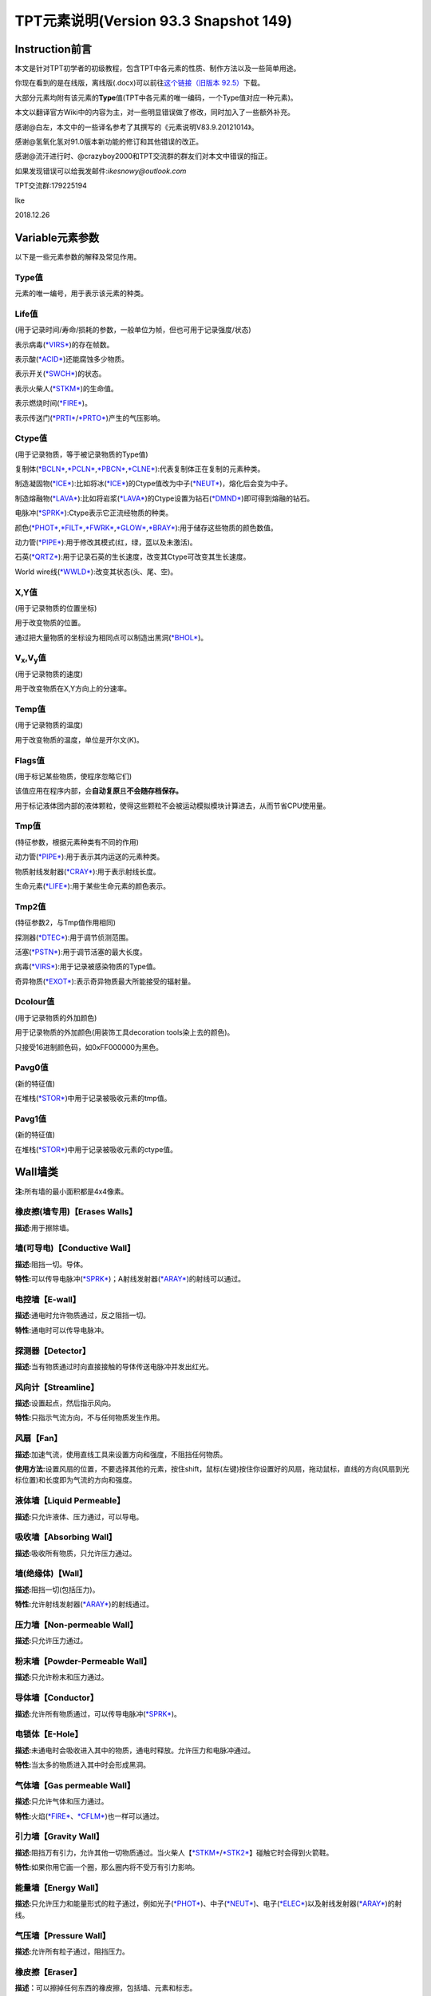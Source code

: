 TPT元素说明(Version 93.3 Snapshot 149)
=====================================

Instruction前言
---------------

本文是针对TPT初学者的初级教程，包含TPT中各元素的性质、制作方法以及一些简单用途。

你现在看到的是在线版，离线版(.docx)可以前往\ `这个链接（旧版本 92.5） <https://pan.baidu.com/s/1bnAkvnD>`__\ 下载。

大部分元素均附有该元素的\ **Type**\ 值(TPT中各元素的唯一编码，一个Type值对应一种元素)。

本文以翻译官方Wiki中的内容为主，对一些明显错误做了修改，同时加入了一些额外补充。

感谢@白左，本文中的一些译名参考了其撰写的《元素说明V83.9.20121014》。

感谢@氢氧化氢对91.0版本新功能的修订和其他错误的改正。

感谢@流汗进行时、@crazyboy2000和TPT交流群的群友们对本文中错误的指正。

如果发现错误可以给我发邮件:\ *ikesnowy@outlook.com*

TPT交流群:179225194

Ike

2018.12.26

Variable元素参数
----------------

以下是一些元素参数的解释及常见作用。

Type值
~~~~~~

元素的唯一编号，用于表示该元素的种类。

Life值
~~~~~~

(用于记录时间/寿命/损耗的参数，一般单位为帧，但也可用于记录强度/状态)

表示病毒(\ `*VIRS* <#virs-virustype-174-vrss-type-175-vrsg-type-176>`__)的存在帧数。

表示酸(\ `*ACID* <#acid-acid-type-021>`__)还能腐蚀多少物质。

表示开关(\ `*SWCH* <#swch-switch-type-056>`__)的状态。

表示火柴人(\ `*STKM* <#stkm-stickman-type-055-spwn-type-118>`__)的生命值。

表示燃烧时间(\ `*FIRE* <#fire-fire-type-004>`__)。

表示传送门(\ `*PRTI* <#prti-portal-in-type-109>`__/`*PRTO* <#prto-portal-out-type-110>`__)产生的气压影响。

Ctype值
~~~~~~~

(用于记录物质，等于被记录物质的Type值)

复制体(\ `*BCLN* <#bcln-breakable-clone-type-093>`__,\ `*PCLN* <#pcln-powered-clone-type-074>`__,\ `*PBCN* <#pbcn-breakable-powered-clone-type-153>`__,\ `*CLNE* <#clne-clone-type-009>`__):代表复制体正在复制的元素种类。

制造凝固物(\ `*ICE* <#ice-ice-type-013>`__):比如将冰(\ `*ICE* <#ice-ice-type-013>`__)的Ctype值改为中子(\ `*NEUT* <#neut-neutrons-type-018>`__)，熔化后会变为中子。

制造熔融物(\ `*LAVA* <#lava-lava-type-006>`__):比如将岩浆(\ `*LAVA* <#lava-lava-type-006>`__)的Ctype设置为钻石(\ `*DMND* <#dmnd-diamond-type-028>`__)即可得到熔融的钻石。

电脉冲(\ `*SPRK* <#sprk-spark-type-015>`__):Ctype表示它正流经物质的种类。

颜色(\ `*PHOT* <#phot-photons-type-031>`__,\ `*FILT* <#filt-filter-type-125>`__,\ `*FWRK* <#fwrk-original-fireworks-type-098>`__,\ `*GLOW* <#glow-glow-type-066>`__,\ `*BRAY* <#a-aray-a-type-ray-emitter-type-126-b-bray-type-127>`__):用于储存这些物质的颜色数值。

动力管(\ `*PIPE* <#pipe-pipe-type-099>`__):用于修改其模式(红，绿，蓝以及未激活)。

石英(\ `*QRTZ* <#qrtz-quartz-type-132>`__):用于记录石英的生长速度，改变其Ctype可改变其生长速度。

World
wire线(\ `*WWLD* <#wire-world-wwld-wireworld-wire-type-156>`__):改变其状态(头、尾、空)。

X,Y值
~~~~~

(用于记录物质的位置坐标)

用于改变物质的位置。

通过把大量物质的坐标设为相同点可以制造出黑洞(\ `*BHOL* <#bhol-black-hole-type-150>`__)。

V\ :sub:`x`,V\ :sub:`y`\ 值
~~~~~~~~~~~~~~~~~~~~~~~~~~~

(用于记录物质的速度)

用于改变物质在X,Y方向上的分速率。

Temp值
~~~~~~

(用于记录物质的温度)

用于改变物质的温度，单位是开尔文(K)。

Flags值
~~~~~~~

(用于标记某些物质，使程序忽略它们)

该值应用在程序内部，会\ **自动复原**\ 且\ **不会随存档保存。**

用于标记液体团内部的液体颗粒，使得这些颗粒不会被运动模拟模块计算进去，从而节省CPU使用量。

Tmp值
~~~~~

(特征参数，根据元素种类有不同的作用)

动力管(\ `*PIPE* <#pipe-pipe-type-099>`__):用于表示其内运送的元素种类。

物质射线发射器(\ `*CRAY* <#cray-c-ray-emitter-particle-ray-emitter-type-167>`__):用于表示射线长度。

生命元素(\ `*LIFE* <#id2>`__):用于某些生命元素的颜色表示。

Tmp2值
~~~~~~

(特征参数2，与Tmp值作用相同)

探测器(\ `*DTEC* <#dtec-detector-type-162>`__):用于调节侦测范围。

活塞(\ `*PSTN* <#pstn-piston-type-168>`__):用于调节活塞的最大长度。

病毒(\ `*VIRS* <#virs-virustype-174-vrss-type-175-vrsg-type-176>`__):用于记录被感染物质的Type值。

奇异物质(\ `*EXOT* <#exot-exotic-matter-type-145>`__):表示奇异物质最大所能接受的辐射量。

Dcolour值
~~~~~~~~~

(用于记录物质的外加颜色)

用于记录物质的外加颜色(用装饰工具decoration tools染上去的颜色)。

只接受16进制颜色码，如0xFF000000为黑色。

Pavg0值
~~~~~~~

(新的特征值)

在堆栈(\ `*STOR* <#stor-store-type-083>`__)中用于记录被吸收元素的tmp值。

Pavg1值
~~~~~~~

(新的特征值)

在堆栈(\ `*STOR* <#stor-store-type-083>`__)中用于记录被吸收元素的ctype值。

Wall墙类
--------

**注:**\ 所有墙的最小面积都是4x4像素。

橡皮擦(墙专用)【Erases Walls】
~~~~~~~~~~~~~~~~~~~~~~~~~~~~~~

**描述:**\ 用于擦除墙。

墙(可导电)【Conductive Wall】
~~~~~~~~~~~~~~~~~~~~~~~~~~~~~

**描述:**\ 阻挡一切。导体。

**特性:**\ 可以传导电脉冲(\ `*SPRK* <#sprk-spark-type-015>`__)；A射线发射器(\ `*ARAY* <#a-aray-a-type-ray-emitter-type-126-b-bray-type-127>`__)的射线可以通过。

电控墙【E-wall】
~~~~~~~~~~~~~~~~

**描述:**\ 通电时允许物质通过，反之阻挡一切。

**特性:**\ 通电时可以传导电脉冲。

探测器【Detector】
~~~~~~~~~~~~~~~~~~

**描述:**\ 当有物质通过时向直接接触的导体传送电脉冲并发出红光。

风向计【Streamline】
~~~~~~~~~~~~~~~~~~~~

**描述:**\ 设置起点，然后指示风向。

**特性:**\ 只指示气流方向，不与任何物质发生作用。

风扇【Fan】
~~~~~~~~~~~

**描述:**\ 加速气流，使用直线工具来设置方向和强度，不阻挡任何物质。

**使用方法:**\ 设置风扇的位置，不要选择其他的元素，按住shift，鼠标(左键)按住你设置好的风扇，拖动鼠标，直线的方向(风扇到光标位置)和长度即为气流的方向和强度。

液体墙【Liquid Permeable】
~~~~~~~~~~~~~~~~~~~~~~~~~~

**描述:**\ 只允许液体、压力通过，可以导电。

吸收墙【Absorbing Wall】
~~~~~~~~~~~~~~~~~~~~~~~~

**描述:**\ 吸收所有物质，只允许压力通过。

墙(绝缘体)【Wall】
~~~~~~~~~~~~~~~~~~

**描述:**\ 阻挡一切(包括压力)。

**特性:**\ 允许射线发射器(\ `*ARAY* <#a-aray-a-type-ray-emitter-type-126-b-bray-type-127>`__)的射线通过。

压力墙【Non-permeable Wall】
~~~~~~~~~~~~~~~~~~~~~~~~~~~~

**描述:**\ 只允许压力通过。

粉末墙【Powder-Permeable Wall】
~~~~~~~~~~~~~~~~~~~~~~~~~~~~~~~

**描述:**\ 只允许粉末和压力通过。

导体墙【Conductor】
~~~~~~~~~~~~~~~~~~~

**描述:**\ 允许所有物质通过，可以传导电脉冲(\ `*SPRK* <#sprk-spark-type-015>`__)。

电锁体【E-Hole】
~~~~~~~~~~~~~~~~

**描述:**\ 未通电时会吸收进入其中的物质，通电时释放。允许压力和电脉冲通过。

**特性:**\ 当太多的物质进入其中时会形成黑洞。

气体墙【Gas permeable Wall】
~~~~~~~~~~~~~~~~~~~~~~~~~~~~

**描述:**\ 只允许气体和压力通过。

**特性:**\ 火焰(\ `*FIRE* <#fire-fire-type-004>`__\ 、\ `*CFLM* <#cflm-sub-zero-flame-type-068>`__)也一样可以通过。

引力墙【Gravity Wall】
~~~~~~~~~~~~~~~~~~~~~~

**描述:**\ 阻挡万有引力，允许其他一切物质通过。当火柴人【\ `*STKM* <#stkm-stickman-type-055-spwn-type-118>`__/`*STK2* <#stk2-second-stickmantype-128-spwn2-type-117>`__\ 】碰触它时会得到火箭鞋。

**特性:**\ 如果你用它画一个圈，那么圈内将不受万有引力影响。

能量墙【Energy Wall】
~~~~~~~~~~~~~~~~~~~~~

**描述:**\ 只允许压力和能量形式的粒子通过，例如光子(\ `*PHOT* <#phot-photons-type-031>`__)、中子(\ `*NEUT* <#neut-neutrons-type-018>`__)、电子(\ `*ELEC* <#elec-electrons-type-136>`__)以及射线发射器(\ `*ARAY* <#a-aray-a-type-ray-emitter-type-126-b-bray-type-127>`__)的射线。

气压墙【Pressure Wall】
~~~~~~~~~~~~~~~~~~~~~~~

**描述:**\ 允许所有粒子通过，阻挡压力。

橡皮擦【Eraser】
~~~~~~~~~~~~~~~~

**描述：**\ 可以擦掉任何东西的橡皮擦，包括墙、元素和标志。

时停墙【Stasis Wall】
~~~~~~~~~~~~~~~~

**描述：**\ 墙所覆盖的区域内时间是静止的，收到电脉冲时取消时停。只能接受其他导电墙（比如 `*导体墙* <#conductor>`__、`*电锁体* <#e-hole>`__）传来的电脉冲。

Electronics电子类
-----------------

**操作技巧:**\ CTRL+等号可以移除屏幕上的所有电脉冲。

金属(METL)【Metal】 Type:014
~~~~~~~~~~~~~~~~~~~~~~~~~~~~

**描述:**\ 最基础的导体，可以熔化。

**制取:**\ 铁(\ `*IRON* <#iron-iron-type-076>`__)熔化后倒在煤(\ `*COAL* <#coal-coal-type-059>`__)或者煤粉(\ `*BCOL* <#bcol-broken-coal-type-073>`__)上并冷却可得到金属(METL)。

**熔点:**\ 999.85℃/1273k，变为Molten METL

**特性:**\ 有电脉冲(\ `*SPRK* <#sprk-spark-type-015>`__)通过时会升温并产生少量压力。

**导热率:**\ 251

**初始温度:**\ 22℃/295.15k

电脉冲(SPRK)【Spark】 Type:015
~~~~~~~~~~~~~~~~~~~~~~~~~~~~~~

**描述:**\ 电脉冲，不能单独存在，仅当点选在导体上(除了墙)时才能产生，会加热流经的物质。两段导体之间空隙不超过一个像素时，电脉冲可以跳过空隙继续传播。

**初始温度:**\ 22℃/295.15k

**导热率:**\ 251

P型硅(PSCN)【P-type Silicon】 Type:035
~~~~~~~~~~~~~~~~~~~~~~~~~~~~~~~~~~~~~~

**描述:**\ 可以传导电脉冲给任意导体，可以熔化。P型硅与N型硅(\ `*NSCN* <#n-nscn-n-type-silicon-type-036>`__)紧贴可以形成一个太阳能电池板(PN结)，有光子撞击P型硅的时候会产生电脉冲。另外，P型硅也可以用来激活动力材料及制作二极管。

**熔点:**\ 1413.85℃/1687k，变成Molten PSCN

**导热率:**\ 251

**初始温度:**\ 22℃/295.15k

N型硅(NSCN)【N-type Silicon】 Type:036
~~~~~~~~~~~~~~~~~~~~~~~~~~~~~~~~~~~~~~

**描述:**\ 不能向P型硅(\ *PSCN*)传递电脉冲(即电脉冲只能从\ `*PSCN* <#p-pscn-p-type-silicon-type-035>`__\ 单向传导到NSCN)，可以熔化，可以与\ `*PSCN* <#p-pscn-p-type-silicon-type-035>`__\ 结合形成PN结使用。用于关闭一些可控材料和制作二极管。

**熔点:**\ 1413.85℃/1687k，变成Molten NSCN

**导热率:**\ 251

**初始温度:**\ 22℃/295.15k

绝缘体(INSL)【Insulator】 Type:038
~~~~~~~~~~~~~~~~~~~~~~~~~~~~~~~~~~

**描述:**\ 固体，阻隔热量和电脉冲，一个像素的宽度就能起效，但是易燃(不能碰到明火和熔融物)，谨慎使用。

**导热率:**\ 0

**初始温度:**\ 22℃/295.15k

负温度系数热敏电阻(NTCT)【Negative Temperature Coefficient Thermistor】 Type:043
~~~~~~~~~~~~~~~~~~~~~~~~~~~~~~~~~~~~~~~~~~~~~~~~~~~~~~~~~~~~~~~~~~~~~~~~~~~~~~~~

**描述:**\ 半导体，只有超过100℃时才导电，没有其他热源时会自动冷却(2.5k/帧)到22℃左右，可以用于给其他物质降温。可以熔化。可以通过P型硅/N型硅(\ `*PSCN* <#p-pscn-p-type-silicon-type-035>`__/`*NSCN* <#n-nscn-n-type-silicon-type-036>`__)输入/输出电脉冲，当一个像素的NTCT周围3x3的范围内有通电的金属(\ `*METL* <#metl-metal-type-014>`__)时其温度自动上升至199.85℃。

**熔点:**\ 1413.85℃/1687k，变成Molten NTCT

**导热率:**\ 251

**初始温度:**\ 22℃/295.15k。(利用NTCT实现的“与”门)

正温度系数热敏电阻(PTCT) 【Positive Temperature Coefficient Thermistor】 Type:046
~~~~~~~~~~~~~~~~~~~~~~~~~~~~~~~~~~~~~~~~~~~~~~~~~~~~~~~~~~~~~~~~~~~~~~~~~~~~~~~~~

**描述:**\ 半导体，只有低于100℃时才导电，也能自动冷却(2.5k/帧)到22℃左右，可以熔化。可以通过P型硅/N型硅(\ `*PSCN* <p-pscn-p-type-silicon-type-035>`__/`*NSCN* <#n-nscn-n-type-silicon-type-036>`__)输入/输出电脉冲，当一个像素的PTCT周围3x3的范围内有通电的金属(\ `*METL* <#metl-metal-type-014>`__)时温度自动上升至199.85℃。

**熔点:**\ 1140.85℃/1414k时变成Molten PTCT

**导热率:**\ 251

**初始温度:**\ 22℃/295.15k(利用PTCT实现的“非”门)

电极(ETRD)【Electrode】 Type:050
~~~~~~~~~~~~~~~~~~~~~~~~~~~~~~~~

**描述:**\ 一旦通电，相邻两个电极之间会产生等离子体(\ `*PLSM* <#plsm-plasma-type-049>`__\ ，9000+℃)，每次持续20帧。

**其他:**\ 墙不会干扰等离子体的产生，不过有可能会隔开(视具体的墙而定)；如果两个电极之间有绝缘体(\ `*INSL* <#insl-insulator-type-038>`__)阻隔则不会产生等离子体。

**元素参数:**\ life值为产生等离子体的持续时间(需要同时修改两边的电极)。

**导热率:**\ 251

**初始温度:**\ 22℃/295.15k

电池(BTRY)【Battery】 Type:053
~~~~~~~~~~~~~~~~~~~~~~~~~~~~~~

**描述:**\ 固体，能提供稳定的电脉冲给导电元素，沸腾后变成等离子体(\ `*PLSM* <#plsm-plasma-type-049>`__)。

**沸点:**\ 1999.85℃/2273k

**导热率:**\ 251

**初始温度:**\ 22℃/295.15k

开关(SWCH)【Switch】 Type:056
~~~~~~~~~~~~~~~~~~~~~~~~~~~~~

**描述:**\ 仅当开关打开时导电。P型硅(\ `*PSCN* <#p-pscn-p-type-silicon-type-035>`__)输入电脉冲可以打开开关(变亮)，N型硅(\ `*NSCN* <#n-nscn-n-type-silicon-type-036>`__)输入电脉冲可以关闭开关(变暗)。

**导热率:**\ 251

**初始温度:**\ 22℃/295.15k

绝缘线(INWR)【Insulated Wire】 Type:062
~~~~~~~~~~~~~~~~~~~~~~~~~~~~~~~~~~~~~~~

**描述:**\ 只能在P型硅(\ *PSCN*)与N型硅(\ `*NSCN* <#n-nscn-n-type-silicon-type-036>`__)之间传递电脉冲(\ **双向**)，可以熔化。

**熔点:**\ 1413.85℃/1687k，变成Molten INWR

**导热率:**\ 251

**初始温度:**\ 22℃/295.15k

特斯拉线圈(TESC)【Tesla Coil】 Type:088
~~~~~~~~~~~~~~~~~~~~~~~~~~~~~~~~~~~~~~~

**描述:**\ 通电可以产生闪电(\ `*LIGH* <#ligh-lightning-type-087>`__\ ，高温，可以穿透一切，产生较大的压力并使一些导电材料产生电脉冲)。将它做成线圈状(默认状态下，先左键点击空白处，再缩小光标，右键，再缩小光标，左键……)效果更佳。

**元素参数:**\ Tmp值用于设定闪电的长度

**导热率:**\ 251

**初始温度:**\ 22℃/295.15k

超导线(INST)【Instant Conductor (Instantly Conducts)】 Type:106
~~~~~~~~~~~~~~~~~~~~~~~~~~~~~~~~~~~~~~~~~~~~~~~~~~~~~~~~~~~~~~~

**描述:**\ 导电速度和导电墙相同，只能通过P型硅(\ `*PSCN* <#p-pscn-p-type-silicon-type-035>`__)输入电脉冲，N型硅(\ `*NSCN* <#n-nscn-n-type-silicon-type-036>`__)输出电脉冲。

不会被高压破坏，也不能熔融。

**导热率:**\ 251

**初始温度:**\ 22℃/295.15k

Wi-Fi(WIFI)【WiFi】 Type:124
~~~~~~~~~~~~~~~~~~~~~~~~~~~~

**描述:**\ 能无线转移电脉冲，可使用大多数导电物质输入电脉冲(除了N型硅)，只能由N型硅(\ `*NSCN* <#n-nscn-n-type-silicon-type-036>`__)、绝缘线(\ `*INWR* <#inwr-insulated-wire-type-062>`__)或P型硅(\ `*PSCN* <#p-pscn-p-type-silicon-type-035>`__)输出电脉冲。不导热。在高压下会损坏。89.0版本后传导电脉冲时会延迟一帧。

**频道:**

Wi-Fi有99个频道，频道之间互不干扰，Wi-Fi只会向相同频道的Wi-Fi传输电脉冲。相邻频道之间相隔100℃(会变颜色)。在调试模式(Debug，热键“D”)下，相同频道的WIFI之间会出现连接线。

可以使用升温笔/降温笔(\ `*HEAT* <#heat-heat>`__/`*COOL* <#cool-cool>`__)来调整Wi-Fi的频道。

**压力极限:**\ 15pressure，会碎裂成金属粉(\ `*BRMT* <#brmt-broken-metal-type-030>`__)

**导热率:**\ 0

**初始温度:**\ 22℃/295.15k

A射线发射器(ARAY)【A-type Ray Emitter】 Type:126 B射线(BRAY) Type:127
~~~~~~~~~~~~~~~~~~~~~~~~~~~~~~~~~~~~~~~~~~~~~~~~~~~~~~~~~~~~~~~~~~~~~

**描述:**\ 能射出B射线(BRAY)，可以从任意导电物质中接受电脉冲，之后会沿着电脉冲的方向发射射线，多个射线相撞会产生固体B射线(会慢慢消失)
。

其他模式:

由P型硅(\ `*PSCN* <#p-pscn-p-type-silicon-type-035>`__)输入电脉冲时会产生另一种不能导电的射线，会清除其他的BRAY，并很快消失。

由超导线(\ `*INST* <#inst-instant-conductor-instantly-conducts-type-106>`__)输入电脉冲时产生的射线具有穿透性，可以穿透多个导电材料。

**其他:**\ 在69版本之后，ARAY不再导热，其产生的B射线(BRAY)温度将会是ARAY的温度。这一特性被用来制作恒温器。

**染色:**\ 射线(BRAY)经过滤镜(\ `*FILT* <#filt-filter-type-125>`__)时会被染色，染色方式取决于滤镜的设定方式。

**导热率:**\ 0

**初始温度:**\ 22℃/295.15k

电磁脉冲武器(EMP)【Electromagnetic Pulse】 Type:134
~~~~~~~~~~~~~~~~~~~~~~~~~~~~~~~~~~~~~~~~~~~~~~~~~~~

**描述:**\ EMP会随机摧毁所有正在工作(通电)的电子产品。有几率使受到EMP影响的Wi-Fi(\ `*WIFI* <#wi-fi-wifi-wifi-type-124>`__)的频道改变。同样的，延时计(\ `*DLAY* <#dlay-delay-type-079>`__)的延时时间也可能被随机改变。A射线发射器(\ `*ARAY* <#a-aray-a-type-ray-emitter-type-126-b-bray-type-127>`__)、开关(\ `*SWCH* <#swch-switch-type-056>`__)、金属(\ `*METL* <#metl-metal-type-014>`__)、脆金属(\ `*BMTL* <#bmtl-breakable-metal-type-029>`__)、Wi-Fi(\ `*WIFI* <#wi-fi-wifi-wifi-type-124>`__)等可能会发热或损坏。

(注:EMP是全屏幕有效的)

**元素参数:**\ 恢复时间(life)默认为220帧。

**导热率:**\ 121

**初始温度:**\ 22℃/295.15k

Wire World线(WWLD)【WireWorld Wire】 Type:156
~~~~~~~~~~~~~~~~~~~~~~~~~~~~~~~~~~~~~~~~~~~~~

**描述:**\ 来自wire
world，细胞自动机的一种，可以将电脉冲从P型硅(\ `*PSCN* <#p-pscn-p-type-silicon-type-035>`__)传导至N型硅(\ `*NSCN* <#n-nscn-n-type-silicon-type-036>`__)。难以摧毁(除了炸弹\ `*BOMB* <#bomb-bomb-type-129-embr-ember-type-147>`__)。使用方法可以参考TPT吧中的帖子及维基百科中的有关内容。

**导热率:**\ 250

**初始温度:**\ 22℃/295.15k(四循环时钟 4-Cycle Clock)

物质射线发射器(CRAY)【C-Ray Emitter(Particle Ray Emitter)】 Type:167
~~~~~~~~~~~~~~~~~~~~~~~~~~~~~~~~~~~~~~~~~~~~~~~~~~~~~~~~~~~~~~~~~~~~

**描述:**\ 又称C射线发射器，会沿着电脉冲的方向发射它第一个接触到的物质(设定方式类似于复制体\ `*CLNE* <#clne-clone-type-009>`__)，通过修改Ctype值可以改变发射的粒子种类，修改Tmp(0~255)值可以修改粒子束长度。91.0beta版本后，物质射线发射器的Tmp2值有和复印机(\ `*DRAY* <#dray-duplicator-ray-emitter-90-0beta-type-178>`__)类似的作用，可设定生成的粒子与自身之间的空隙。

**两种模式:**

如果使用P型硅(\ `*PSCN* <#p-pscn-p-type-silicon-type-035>`__)输入电脉冲，它将会删除沿途阻挡的物质(除了钻石\ `*DMND* <#dmnd-diamond-type-028>`__)。

使用超导线(\ `*INST* <#inst-instant-conductor-instantly-conducts-type-106>`__)输入电脉冲，在发射射线时会跳过任何阻挡的物质，直到到达TMP值上限。

(86.1版本前是无视Tmp上限的)

**射线染色:**\ 在射线的路径上放置一块滤镜(\ `*FILT* <#filt-filter-type-125>`__)，射线经过滤镜时会染上滤镜的颜色。

**导热率:**\ 0

**初始温度:**\ 22℃/295.15k

钨(TUNG)(87.2版本后出现)【Tungsten】 Type:171
~~~~~~~~~~~~~~~~~~~~~~~~~~~~~~~~~~~~~~~~~~~~~

**描述:**\ 脆性金属，具有很高的熔点，但不耐压，通电后温度会不断上升至3324℃，同时白热化，可以用于加热或者制作灯泡。

**制取:**\ 把金属粉(\ `*BRMT* <#brmt-broken-metal-type-030>`__)加热至1000℃会变成钨(\ *TUNG*)(旧版本是熔化)。

**压力极限:**\ 当压强变化>1pressure时碎裂成金属粉(\ `*BRMT* <#brmt-broken-metal-type-030>`__)。

**熔点:**\ 3421.85℃/3695k

**导热率:**\ 251

**初始温度:**\ 22℃/295.15k

复印机(DRAY)【Duplicator Ray Emitter】(90.0beta版本后出现) Type:178
~~~~~~~~~~~~~~~~~~~~~~~~~~~~~~~~~~~~~~~~~~~~~~~~~~~~~~~~~~~~~~~~~~~

**描述:**\ 又称D射线发射器，可使用P型硅(\ `*PSCN* <#p-pscn-p-type-silicon-type-035>`__)激活，会将沿电流方向对前方的所有粒子(不论种类是否相同)都复制一份，如果中途有阻碍则会直接删除挡路的粒子并继续复制。

**元素参数:**

Tmp:设定复制序列的最小长度，如果这个值小于复印机面前的粒子长度，则复制不会发生。

Tmp2:设定新物质与旧物质之间的空隙，复制产生的新物质序列将会与原来的物质隔开一定距离。

**导热率:**\ 0

**初始温度:**\ 22℃/295.15k(复制一次, 复制序列为 空白 + ICE + WOOD + ICE,
tmp = 4, tmp2 = 1)

Powered Material可控材料(49.0版本后出现)
----------------------------------------

**操作技巧:**\ 大部分可控材料都是用P型硅(\ `*PSCN* <#p-pscn-p-type-silicon-type-035>`__)激活/输入，N型硅(\ `*NSCN* <#n-nscn-n-type-silicon-type-036>`__)关闭/输出。

**元素参数:**\ 大部分可控材料都是life≥10=激活；life＜10=关闭。

液晶(LCRY)【Liquid Crystal】 Type:054
~~~~~~~~~~~~~~~~~~~~~~~~~~~~~~~~~~~~~

**描述:**\ 液晶，激活时改变颜色。激活时允许光子(\ `*PHOT* <#phot-photons-type-031>`__)缓慢通过，极高温度(999.85℃/1273k)下会变成碎玻璃(\ `*BGLA* <#bgla-broken-glass-type-047>`__)。激活后，部分通过它的质子(\ `*PROT* <#prot-protons-type-173>`__)会被转变为光子(\ `*PHOT* <#phot-photons-type-031>`__)。

**导热率:**\ 251

**初始温度:**\ 22.00℃/295.15k

可控复制体(PCLN)【Powered Clone】 Type:074
~~~~~~~~~~~~~~~~~~~~~~~~~~~~~~~~~~~~~~~~~~

**描述:**\ 激活时变得和复制体(\ `*CLNE* <#clne-clone-type-009>`__)一样，可以复制与之接触的物质。也可以通过修改Ctype值来改变复制的物质种类。

**导热率:**\ 251

**初始温度:**\ 22.00℃/295.15k

热开关(HSWC)【Heat Switch】 Type:075
~~~~~~~~~~~~~~~~~~~~~~~~~~~~~~~~~~~~

**描述:**\ 当激活时才可以导热，不可摧毁。Tmp=1 时且处于激活状态下时，热开关会读取周围滤镜(\ `*FILT* <#filt-filter-type-125>`__)的 ctype 值，并让自身温度变成这个值。

**导热率:**\ 激活后=251，如果 Tmp=1 则不会向周围的滤镜(\ `*FILT* <#filt-filter-type-125>`__)导热。

**初始温度:**\ 22.00℃/295.15k

延时计(DLAY)【Delay】 Type:079
~~~~~~~~~~~~~~~~~~~~~~~~~~~~~~

**描述:**\ 当电脉冲通过延时计时会延迟X帧，X等于延时计的温度，不导热，可以使用升温笔(\ `*HEAT* <#heat-heat>`__)和降温笔(\ `*COOL* <#cool-cool>`__)来改变温度，最低为1℃。

过程描述:

电脉冲输入

life值变为当前温度，颜色变亮

每过一帧，life – 1，直到life = 0，颜色变暗

电脉冲输出

**导热率:**\ 0

**初始温度:**\ 4.00℃/277.15k(第1~4帧)

堆栈(STOR)【Store】 Type:083
~~~~~~~~~~~~~~~~~~~~~~~~~~~~

**描述:**\ 固体，吸收一个像素的与之接触的物质，修改它的Ctype值可以使它吸收特定的物质，用P型硅(\ `*PSCN* <#p-pscn-p-type-silicon-type-035>`__)或A射线发射器(\ `*ARAY* <#a-aray-a-type-ray-emitter-type-126-b-bray-type-127>`__)的射线激活后释放，也可以传递给动力管(\ `*PIPE* <#pipe-pipe-type-099>`__)。

91.0beta后，堆栈也可以将物质传递给传送门入口(\ `*PRTI* <#prti-portal-in-type-109>`__)。

**元素参数:**

Tmp值 = 被吸收元素的type值

Temp值 = 被吸收元素的temp值

Tmp2值 = 被吸收元素的life值

Pavg[0]值 = 被吸收元素的tmp值

Pavg[1]值 = 被吸收元素的ctype值

**导热率:**\ 0

**初始温度:**\ 22.00℃/295.15k

可控虚空(PVOD)【Powered Void】 Type:084
~~~~~~~~~~~~~~~~~~~~~~~~~~~~~~~~~~~~~~~

**描述:**\ 固体，一旦激活就如同虚空(\ `*VOID* <#void-void-type-022>`__)一样，吸收一切物质。Tmp值为0时会只吸收Ctype值代表的物质，Tmp值为1时则不吸收Ctype代表的物质。

**导热率:**\ 251

**初始温度:**\ 22.00℃/295.15k(ctype值为尘埃DUST, tmp =
0)(ctype值为尘埃DUST, tmp = 1)

压力泵(PUMP)【Pressure Pump】 Type:097
~~~~~~~~~~~~~~~~~~~~~~~~~~~~~~~~~~~~~~

**描述:**\ 不导热，激活时改变使周围压力值变为自身温度值，自身温度可用[升温/降温笔(\ `*HEAT* <#heat-heat>`__/`*COOL* <#cool-cool>`__)控制。

**导热率:**\ 0

**初始温度:**\ 0.00℃/273.15k

**温度范围:**-256~256℃

可控可破坏复制体(PBCN)【Breakable Powered Clone】 Type:153
~~~~~~~~~~~~~~~~~~~~~~~~~~~~~~~~~~~~~~~~~~~~~~~~~~~~~~~~~~

**描述:**\ 激活时和可破坏复制体(\ `*BCLN* <#bcln-breakable-clone-type-093>`__)相同，复制与之相接触的物质，但可以被破坏。

**压力极限:**\ 5pressure

**导热率:**\ 251

**初始温度:**\ 22.00℃/295.15k

引力泵(GPMP)【Gravity Pump】 Type:154
~~~~~~~~~~~~~~~~~~~~~~~~~~~~~~~~~~~~~

**描述:**\ 不导热，使用需开启牛顿万有引力(热键“N”)，激活时改变其万有引力为自身温度值，可以使用升温/降温笔(\ `*HEAT* <#heat-heat>`__/`*COOL* <#cool-cool>`__)来改变自身温度。温度升高会使自身引力增加，吸引其他粒子，反之亦然。从91.0Snapshot21开始，光子(\ `*PHOT* <#phot-photons-type-031>`__)通过未通电的引力泵(\ `*GPMP* <#gpmp-gravity-pump-type-154>`__)会转变成引力子(\ `*GRVT* <#grvt-90-0beta-graviton-type-177>`__)，生成引力子的tmp值取决于引力泵的温度值。

**导热率:**\ 0

**初始温度:**\ 0.00℃/273.15k

**温度范围:**-256~256℃(温度为24.65℃的引力泵GPMP)

可控动力管(PPIP)【Powered Pipe】 Type:161
~~~~~~~~~~~~~~~~~~~~~~~~~~~~~~~~~~~~~~~~~

**描述:**\ 动力管(\ `*PIPE* <#pipe-pipe-type-099>`__)的可控形式，利用P型硅(\ `*PSCN* <#p-pscn-p-type-silicon-type-035>`__)激活时其中的物质将会运输，用N型硅(\ `*NSCN* <#n-nscn-n-type-silicon-type-036>`__)则会停止其中物质的运输，用超导线(\ `*INST* <#inst-instant-conductor-instantly-conducts-type-106>`__)会使物质向反方向运输。当激活时，周围包裹的砖块(\ `*BRCK* <#brck-brick-type-067>`__)会发出蓝光。其他使用方法请参考动力管(\ `*PIPE* <#pipe-pipe-type-099>`__)。

**导热率:**\ 0

**初始温度:**\ 0.00℃/273.15k

Sensors传感器(84.0版本后出现)
-----------------------------

虚无(INVS)【Invisible】 Type:115
~~~~~~~~~~~~~~~~~~~~~~~~~~~~~~~~

**描述:**\ 88.
1Beta版中移动到传感器一栏。当施加压力时隐形，使物质通过。在不施加压力时，光子(\ `*PHOT* <#phot-photons-type-031>`__)可以通过它并变成中子(\ `*NEUT* <#neut-neutrons-type-018>`__)，在4pressure左右时隐形。

**元素参数:** tmp值不为零时代表其压力阈值。隐形时tmp2=1，否则tmp2=0。

**导热率:**\ 164

**初始温度:**\ 22.00℃/295.15k

探测器(DTEC)【Detector】 Type:162
~~~~~~~~~~~~~~~~~~~~~~~~~~~~~~~~~

**描述:**\ 83.0版本后出现，和使用复制体(\ `*CLNE* <#clne-clone-type-009>`__)的方法差不多，放置好探测器后，将需要探测的物质与之直接接触就能设置它的探测目标，之后每当有相同的物质与之接触时它都会产生一个电脉冲，可以由金属或导电体输出(导电墙不行)。是探测墙的缩小化替代品。

**元素参数:**\ Tmp2=侦测范围，最大25像素

**导热率:**\ 0

**初始温度:**\ 22.00℃/295.15k(Ctype = SMKE)

温度传感器(TSNS)【Temperature Sensor】 Type:164
~~~~~~~~~~~~~~~~~~~~~~~~~~~~~~~~~~~~~~~~~~~~~~~

**描述:**\ 不导热，可以用升温/降温笔(\ `*HEAT* <#heat-heat>`__/`*COOL* <#cool-cool>`__)来改变自身温度，当周围(2x2)有温度比它高的物质时，温度传感器会发出电脉冲给周围的导电体(水\ `*WATR* <#watr-water-type-002>`__\ 、盐水\ `*SLTW* <#sltw-salt-water-type-027>`__\ 、热敏电阻\ `*NTCT* <#ntct-negative-temperature-coefficient-thermistor-type-043>`__\ &\ `*PTCT* <#ptct-positive-temperature-coefficient-thermistor-type-046>`__\ 、绝缘线\ `*INWR* <#inwr-insulated-wire-type-062>`__)。

**元素参数:**

Tmp=1时，温度传感器会在发出电脉冲的同时改变周围的滤镜(\ `*FILT* <#filt-filter-type-125>`__)的颜色。

Tmp=2时，温度传感器会检测**低于**自身温度的物质（而非原本的高于）。

**导热率:**\ 0

**初始温度:**\ 22.00℃/295.15k

压力传感器(PSNS)【Pressure Sensor】 Type:172
~~~~~~~~~~~~~~~~~~~~~~~~~~~~~~~~~~~~~~~~~~~~

**描述:**\ 不导热，可以用升温/降温笔(\ `*HEAT* <#heat-heat>`__/`*COOL* <#cool-cool>`__)来改变自身温度，当压力大于其温度值时，压力传感器会发出电脉冲给周围的导电体(水\ `*WATR* <#watr-water-type-002>`__\ 、盐水\ `*SLTW* <#sltw-salt-water-type-027>`__\ 、热敏电阻\ `*NTCT* <#ntct-negative-temperature-coefficient-thermistor-type-043>`__\ &\ `*PTCT* <#ptct-positive-temperature-coefficient-thermistor-type-046>`__\ 、绝缘线\ `*INWR* <#inwr-insulated-wire-type-062>`__)。

**元素参数:**\ 
Tmp=2时，压力传感器会在检测到压力**低于**自身温度值时发出电脉冲。

**导热率:**\ 0

**初始温度:**\ 4.00℃/277.15k

衰减传感器(LSNS)【Life Sensor】 Type:185
~~~~~~~~~~~~~~~~~~~~~~~~~~~~~~~~~~~~~~~~

**描述:**\ 不导热，可以用升温/降温笔(\ `*HEAT* <#heat-heat>`__/`*COOL* <#cool-cool>`__)来改变自身温度，当周围(2x2)有life值大于其温度值的粒子时，衰减传感器会发出电脉冲给周围的导电体(水\ `*WATR* <#watr-water-type-002>`__\ 、盐水\ `*SLTW* <#sltw-salt-water-type-027>`__\ 、热敏电阻\ `*NTCT* <#ntct-negative-temperature-coefficient-thermistor-type-043>`__\ &\ `*PTCT* <#ptct-positive-temperature-coefficient-thermistor-type-046>`__\ 、绝缘线\ `*INWR* <#inwr-insulated-wire-type-062>`__)。Snapshot75之后加入。

**导热率:**\ 0

**初始温度:**\ 4.00℃/277.15k

线性探测器(LDTC)【Linear Detector】 Type:186
~~~~~~~~~~~~~~~~~~~~~~~~~~~~~~~~~~~~~~~~

**描述:**\ 原先叫 RAYT，不导热，只能使用属性笔（\ `*PROP* <#prop-edit-property-tool>`__）修改其ctype值，当周围出现了与其ctyte值相同的元素时，线性探测器会向反方向（以探测器为原点对称，例如粒子出现在左上角就向右下角发送）发出电脉冲给周围的导电体。
Snapshot125之后加入。

**元素参数:**

Life=屏蔽半径，例如 life=1 时搜索范围变为周围 3x3 以外的区域（即距离 LDTC 一个格子之外的元素），此时内部3x3范围是不被探测的。

Tmp=搜索半径，在屏蔽半径之外需要探测的范围，如果为 0 则不加限制（全局有效）。例如 life=1，tmp=1 时只探测周围 5x5 边界（内部 3x3 屏蔽，3x3 以外 1 个格子范围内是探测区）。

Tmp2=搜索模式，有以下几种取值：

+------+-------------------------------------------------------------------------------------------------+
| 取值 |                                              效果                                               |
+======+=================================================================================================+
| 1    | 取反（检测 ctype 不相等的元素）                                                                 |
+------+-------------------------------------------------------------------------------------------------+
| 2    | 忽略能量粒子                                                                                    |
+------+-------------------------------------------------------------------------------------------------+
| 4    | 忽略滤镜（`*FILT* <#filt-filter-type-125>`__）中的光子（\ `*PHOT* <##phot-photons-type-031>`__) |
+------+-------------------------------------------------------------------------------------------------+
| 8    | 检测到粒子之后继续搜寻                                                                          |
+------+-------------------------------------------------------------------------------------------------+

你可以通过加法来同时应用多个条件，比如 9=8+1。

**导热率:**\ 0

**初始温度:**\ 22.00℃/295.15k

Force动力材料(74.0版本后出现)
-----------------------------

动力管(PIPE)【Pipe】 Type:099
~~~~~~~~~~~~~~~~~~~~~~~~~~~~~

**描述:**\ 可以用于向一个方向运输物质，自带动力，放置完毕后会在周围自动出现一圈砖块(\ `*BRCK* <#brck-brick-type-067>`__)。不过在其中的东西可能会改一下名字(如:Molten
`*PSCN* <#p-pscn-p-type-silicon-type-035>`__\ 会变成岩浆\ `*LAVA* <#lava-lava-type-006>`__)。

**使用方法:**\ 放置好动力管之后，在确定为\ **出口**\ 的地方擦去一部分砖块(\ `*BRCK* <#brck-brick-type-067>`__)，之后动力管会自动开始形成，等到完全形成之后将另一头的砖块(\ `*BRCK* <#brck-brick-type-067>`__)擦去即可使用。可以用于运输或制造一个单向门。

**压力极限:**\ 10pressure，变为金属粉(\ `*BRMT* <#brmt-broken-metal-type-030>`__)。

**导热率:**\ 0

**初始温度:**\ 0.00℃/273.15k(利用动力管制作的单向门)

加速器(ACEL)【Accelerator】 Type:137
~~~~~~~~~~~~~~~~~~~~~~~~~~~~~~~~~~~~

**描述:**\ 可以加速物质(除了固体)，有效范围1个像素，默认状态下能加速粒子10%的速度，通过修改Life值可以改变加速程度。

**元素参数:**\ Life值非零时，加速程度从0.01%-10%范围内改变，负值时为减速，Life=0时默认加速10%

**导热率:**\ 251

**初始温度:**\ 22.00℃/295.15k

减速器(DCEL)【Decelerator】 Type:138
~~~~~~~~~~~~~~~~~~~~~~~~~~~~~~~~~~~~

**描述:**\ 和加速器(\ `*ACEL* <#acel-accelerator-type-137>`__)相反，但是只能减速能量粒子(光子\ `*PHOT* <#phot-photons-type-031>`__\ 、中子\ `*NEUT* <#neut-neutrons-type-018>`__\ 、电子\ `*ELEC* <#elec-electrons-type-136>`__\ 等)

**导热率:**\ 251

**初始温度:**\ 22.00℃/295.15k

力射线发射器(FRAY)【Force Ray Emitter】 Type:159
~~~~~~~~~~~~~~~~~~~~~~~~~~~~~~~~~~~~~~~~~~~~~~~~

**描述:**\ 又称F射线发射器。通电后，会沿着电流方向寻找物质并施加力(这与射线发射器\ `*ARAY* <#a-aray-a-type-ray-emitter-type-126-b-bray-type-127>`__\ 的方向判定规则一样)，当物质温度大于动力射线发射器的温度时，物质将会被动力射线发射器给吸引，反之，则物质会被动力射线发射器推开。不导热，可以使用升温/降温笔(\ `*HEAT* <#heat-heat>`__/`*COOL* <#cool-cool>`__)来改变自身温度。修改tmp值可以改变其作用范围，tmp值为零时作用范围为默认的10个像素。

**导热率:**\ 0

**初始温度:**\ 22.00℃/295.15k

反射极(RPEL)【Repeller】 Type:160
~~~~~~~~~~~~~~~~~~~~~~~~~~~~~~~~~

**描述:**\ 不需通电，和动力射线发射器(\ `*FRAY* <#fray-force-ray-emitter-type-159>`__)一样，根据温度来吸引或推开物质，有效范围为20像素。

**速度计算公式:**\ temp (℃)/10=vX=vY

**元素参数:**\ 从Snapshot54开始，Ctype值记录被反射的物质种类

**导热率:**\ 0

**初始温度:**\ 22.00℃/295.15k

压力炸弹(DMG)【Damage】 Type:163
~~~~~~~~~~~~~~~~~~~~~~~~~~~~~~~~

**描述:**\ 对碰到它的物质表面产生一个破坏性的压力(除了钻石\ `*DMND* <#dmnd-diamond-type-028>`__)。

**导热率:**\ 29

**初始温度:**\ 22.00℃/295.15k

活塞(PSTN)【Piston】 Type:168
~~~~~~~~~~~~~~~~~~~~~~~~~~~~~

**描述:**\ 活塞，至少需要2像素才能起作用，当用P型硅(\ `*PSCN* <#p-pscn-p-type-silicon-type-035>`__)激活时，活塞会变长，碰到物质后它不会停止而是继续推动物质以上升，使用N型硅(\ `*NSCN* <#n-nscn-n-type-silicon-type-036>`__)激活可以使它缩短。通过使用支架(\ `*FRME* <#frme-frame-type-169>`__)可以一次性推动更多物质。设置活塞的Tmp值可以改变活塞能推动的物质数量，Tmp2值可以设置活塞的最大长度。

91.0beta后，活塞的初始温度设为10.00°C/283.15k，其温度可以设定活塞每次伸长的长度，每10°C增加一格，例如设为300°C则每次激活都会伸长30格。

**导热率:**\ 0

**初始温度:**\ 22.00℃/295.15k

支架(FRME)【Frame】 Type:169
~~~~~~~~~~~~~~~~~~~~~~~~~~~~

**描述:**\ 用于增加活塞一次性推动物质的数量，至少需要1像素厚度，最多能向一个方向延长15像素，用活塞(\ `*PSTN* <#pstn-piston-type-168>`__)推动其中一个像素就可以推动和收回整个支架(以及支架上方的物质)。如果某一个像素的支架被挡住(比如墙)，那么整个支架都不会移动。

**注意事项:**\ 只有位于活塞上方第一层的支架能起作用，第二层之后的支架是不起支撑作用的(也就是说你不能建造一个树杈状的支架并整体移动它)。同时，如果你使用了两个以上的活塞来推动支架，那么在收回时它们会互相挡住。

**Tmp:**\ 令Tmp=1可以使支架变为“非粘性”，也就是说此时支架被推出后就不能被收回。

**导热率:**\ 0

**初始温度:**\ 22.00℃/295.15k

Explosives爆炸物
----------------

火焰(FIRE)【Fire】 Type:004
~~~~~~~~~~~~~~~~~~~~~~~~~~~

**描述:**\ 明火，用于点燃或加热，火焰本身温度升高至一定程度(2499.85℃/2773k左右)会变成等离子体(\ `*PLSM* <#plsm-plasma-type-049>`__)。当火焰温度低于351.85℃/625k时会产生烟(\ `*SMKE* <#smke-smoke-type-057>`__)。

**存在时间(life):**\ 100-200之间随机

**元素参数:**\ TMP=3时燃烧产生蒸馏水(\ `*DSTW* <#dstw-distilled-water-type-025>`__)

**导热率:**\ 88

**初始温度:**\ 422.00℃/295.15k

黑火药(GUN)【Gunpowder】 Type:007
~~~~~~~~~~~~~~~~~~~~~~~~~~~~~~~~~

**爆炸点:**\ 399.85℃/673k

**描述:**\ 以粉末形式爆炸，温度到达爆炸点时爆炸,也可以被明火或电脉冲引爆。

**导热率:**\ 97

**初始温度:**\ 22.00℃/295.15k

硝化甘油(NITR)【Nitroglycerin】 Type:008
~~~~~~~~~~~~~~~~~~~~~~~~~~~~~~~~~~~~~~~~

**燃点:**\ 399.85℃/673k

**描述:**\ 炸药，压力下(3Pressure左右)、电脉冲、明火都可以引起爆炸。爆炸点与压力有关，压力越小爆炸点越低。暴露在中子下产生石油气(\ `*GAS* <#gas-gas-type-010>`__)和柴油(\ `*DESL* <#desl-diesel-type-058>`__)。可以与粘土砂(\ `*CLST* <#clst-clay-dust-type-155>`__)混合形成三硝基甲苯(\ `*TNT* <#tnt-trinitrotoluene-type-139>`__)。

**导热率:**\ 50

**初始温度:**\ 22.00℃/295.15k

C-4塑胶炸药(C-4)【C-4】 Type:011
~~~~~~~~~~~~~~~~~~~~~~~~~~~~~~~~

**爆炸点:**\ 399.85℃/673k

**描述:**\ 压力敏感型炸药，暴露在高压(3Pressure左右)下、电脉冲或者达到爆炸点都可以引发爆炸。暴露在中子(\ `*NEUT* <#neut-neutrons-type-018>`__)下会变成粘土(\ `*GOO* <#goo-goo-type-012>`__)。

**导热率:**\ 88

**初始温度:**\ 22.00℃/295.15k

固态铷(RBDM)【Rubidium】 Type:041
~~~~~~~~~~~~~~~~~~~~~~~~~~~~~~~~~

**熔点:**\ 38.85℃/312k

**描述:**\ 低熔点，遇水爆炸，可与水(\ `*WATR* <#watr-water-type-002>`__)、蒸馏水(\ `*DSTW* <#dstw-distilled-water-type-025>`__)、盐水(\ `*SLTW* <#sltw-salt-water-type-027>`__)、苏打水(\ `*BUBW* <#bubw-bubbled-water-carbonated-water-type-082>`__)、酸(\ `*ACID* <#acid-acid-type-021>`__)、火焰(\ `*FIRE* <#fire-fire-type-004>`__)反应，可以导电而不爆炸。

**导热率:**\ 240

**初始温度:**\ 22.00℃/295.15k

液态铷(LRBD)【Liquid Rubidium】 Type:042
~~~~~~~~~~~~~~~~~~~~~~~~~~~~~~~~~~~~~~~~

**凝固点:**\ 37.85℃/311k

**描述:**\ 液态铷，压力越大，爆炸点越低，其他性质和固态铷一样

**爆炸点:**\ 0pressure时，687.85℃/961k

**导热率:**\ 170

**初始温度:**\ 67.00℃/340.15k

电光火球/球状闪电(THDR)【Thunder】 Type:048
~~~~~~~~~~~~~~~~~~~~~~~~~~~~~~~~~~~~~~~~~~~

**描述:**\ 很热的类液体物质，高温(9000.00℃)带电，与物质接触时产生巨大压力(256pressure)。球状闪电的运动不受压力影响。

**导热率:**\ 1

**初始温度:**\ 9000℃/9273.15k

铝热剂(THRM)【Thermite】 Type:065
~~~~~~~~~~~~~~~~~~~~~~~~~~~~~~~~~

**描述:**\ 只能与火焰(\ `*FIRE* <#fire-fire-type-004>`__)、等离子体(\ `*PLSM* <#plsm-plasma-type-049>`__)、岩浆(\ `*LAVA* <#lava-lava-type-006>`__)、生命(\ `*LIFE* <#id2>`__)反应，产生巨大的热量(点燃时产生3000℃高温)。最后生成的Molten
Thermite冷却后产生脆金属(\ `*BMTL* <#bmtl-breakable-metal-type-029>`__)。

**制取方法:**\ 将金属粉(\ `*BRMT* <#brmt-broken-metal-type-030>`__)与电渣(\ `*BREL* <#brel-broken-electronics-type-135>`__)共热至250℃/523.15k以上能制得铝热剂(THRM)。

**导热率:**\ 211

**初始温度:**\ 22.00℃/295.15k

冷焰(CFLM)【Sub-zero Flame】 Type:068
~~~~~~~~~~~~~~~~~~~~~~~~~~~~~~~~~~~~~

**描述:**\ 绝对零度(-273.15℃)的火焰，可以引爆C-5低温炸药(\ `*C-5* <#c-5-c-5-c-5-type-130>`__)。

**导热率:**\ 88

**初始温度:**-273.15℃/0k

烟花(FIRW)【Fireworks】 Type:069
~~~~~~~~~~~~~~~~~~~~~~~~~~~~~~~~

**描述:**\ 用明火点燃后，烟花会升高并爆炸，产生高温(6000℃-9000℃)。

**元素参数:**\ tmp=2时引爆

**导热率:**\ 70

**初始温度:**\ 22.00℃/295.15k

导火线(FUSE)【Fuse】 Type:070
~~~~~~~~~~~~~~~~~~~~~~~~~~~~~

**描述:**\ 高温下或通电能缓慢燃烧，燃烧温度4000-6000℃左右，在2.71pressure下碎裂成导火索粉尘(\ `*FSEP* <#fsep-fuse-powder-type-071>`__)

**元素参数:**\ Tmp小于40时碎裂

**燃点:**\ 700℃/973.15k

**导热率:**\ 200

**初始温度:**\ 22.00℃/295.15k

导火线粉尘(FSEP)【Fuse powder】 Type:071
~~~~~~~~~~~~~~~~~~~~~~~~~~~~~~~~~~~~~~~~

**描述:**\ 燃烧缓慢，需要较高温度才能点燃，比如使用等离子体(\ `*PLSM* <#plsm-plasma-type-049>`__)或者电脉冲(\ `*SPRK* <#sprk-spark-type-015>`__)。燃烧时温度很高(3000+℃)，因此燃烧时火焰是等离子体。

**燃点:**\ 400℃/673.15k

**导热率:**\ 70

**初始温度:**\ 22.00℃/295.15k

闪电(LIGH)【Lightning】 Type:087
~~~~~~~~~~~~~~~~~~~~~~~~~~~~~~~~

**描述:**\ 仿真的闪电，改变笔刷大小可以调整闪电大小和威力，可以穿过墙。物质射线发射器(\ `*CRAY* <#cray-c-ray-emitter-particle-ray-emitter-type-167>`__)复制的闪电默认
Life 值为30。

参数设定:

**Tmp:**\ 闪电的角度(逆时针旋转，单位:度)

**Tmp2:**

-1:删除碰到的物质

0:变成极小的电火花(此时闪电只会局限于周围4x4的范围)

1:弯曲的闪电

2:产生大量分叉的闪电

3:传递电脉冲并造成破坏(此时闪电只会局限于周围4x4的范围)

4:初始模式

**导热率:**\ 0

**初始温度:**\ 与笔刷大小有关，最小时为-273.15℃/0k，最大为7976.85℃/8250k

高爆炸药(DEST)【Destructive Bomb】 Type:089
~~~~~~~~~~~~~~~~~~~~~~~~~~~~~~~~~~~~~~~~~~~

**描述:**\ 升级版炸药(\ `*BOMB* <#bomb-bomb-type-129-embr-ember-type-147>`__)，只有钻石(\ `*DMND* <#dmnd-diamond-type-028>`__)、复制体(\ `*CLNE* <#clne-clone-type-009>`__)、可破坏复制体(\ `*BCLN* <#bcln-breakable-clone-type-093>`__)、可控复制体(\ `*PCLN* <#pcln-powered-clone-type-074>`__)、可控可破坏复制体(\ `*PBCN* <#pbcn-breakable-powered-clone-type-153>`__)和墙(\ `*Wall* <#wall墙类>`__)等可以与其直接接触且不触发爆炸。产生高温高压，和重水(\ `*DEUT* <#deut-deuterium-oxide-type-095>`__)或钚(\ `*PLUT* <#plut-plutonium-type-019>`__)接触会触发其裂变反应。

**元素参数:**\ 当高爆炸药被触发后，life值会变为37并随帧数而减少，减至0是高爆炸药消失，通过修改其life值可以修改其爆炸的持续时间。

**导热率:**\ 150

**初始温度:**\ 22.00℃/295.15k

传统烟花(FWRK)【Original Fireworks】 Type:098
~~~~~~~~~~~~~~~~~~~~~~~~~~~~~~~~~~~~~~~~~~~~~

**燃点:**\ 126.85℃/400k

**描述:**\ 由中子(\ `*NEUT* <#neut-neutrons-type-018>`__)或者达到燃点时激发，比烟花(\ `*FIRW* <#firw-fireworks-type-069>`__)升的更高，但火焰苍白。

**制取方法:**\ 尘埃(\ `*DUST* <#dust-dust-type-001>`__)在中子(\ `*NEUT* <#neut-neutrons-type-018>`__)轰击下可以转变为传统烟花(FWRK)。

**导热率:**\ 100

**初始温度:**\ 22.00℃/295.15k

炸药(BOMB)【Bomb】 Type:129 火花(EMBR)【Ember】 Type:147
~~~~~~~~~~~~~~~~~~~~~~~~~~~~~~~~~~~~~~~~~~~~~~~~~~~~~~~~

**描述:**\ 和高爆炸药类似，但威力要小一点，不能摧毁钻石等物质。爆炸时在8个像素的范围内产生9725.85℃的高温，同时产生的火花(EMBR)。

**导热率:**\ 29/29

**初始温度:**\ 22.00℃/295.15k

C-5低温炸药(C-5)【C-5】 Type:130
~~~~~~~~~~~~~~~~~~~~~~~~~~~~~~~~

**描述:**\ 在压力、冷焰(\ `*CLFM* <#cflm-sub-zero-flame-type-068>`__)、液氧(\ `*LOXY* <#loxy-liquid-oxygen-type-060>`__)、液氮(\ `*LN2* <#ln2-liquid-nitrogen-type-037>`__)、冷焰(\ `*CFLM* <#cflm-sub-zero-flame-type-068>`__)、智能微粒(\ `*TRON* <#tron-tron-type-143>`__)，以及其他温度低于-174℃的液体接触时爆炸。对压力不敏感。在Snapshot72之后的版本中，通过C-5的光子(\ `*PHOT* <#phot-photons-type-031>`__)波长将会减半(频率加倍)。

**导热率:**\ 88

**初始温度:**\ 22.00℃/295.15k

三硝基甲苯(TNT)【Trinitrotoluene】 Type:139
~~~~~~~~~~~~~~~~~~~~~~~~~~~~~~~~~~~~~~~~~~~

**爆炸点:**\ 399.85℃/673k

**描述:**\ 69.0beta版之后出现，和C-4塑胶炸药(\ `*C-4* <#c-4-c-4-c-4-type-011>`__)相似，但产生的压力更高且火焰更少。爆炸时产生的高热(1000+℃)足以融化金属(\ `*METL* <#metl-metal-type-014>`__)。它只能用明火点燃。爆炸时会产生类似炸药(\ `*BOMB* <#bomb-bomb-type-129-embr-ember-type-147>`__)爆炸时的火花(\ `*EMBR* <#bomb-bomb-type-129-embr-ember-type-147>`__)
。

**导热率:**\ 88

**初始温度:**\ 22.00℃/295.15k

导火索(IGNC)【Ignition Cord】 Type:140
~~~~~~~~~~~~~~~~~~~~~~~~~~~~~~~~~~~~~~

**燃点:**\ 399.85℃/673k

**描述:**\ 70.0版本后加入，电脉冲或者明火或者达到燃烧点都能点燃它，能缓慢燃烧，在水中也可以燃烧。通过改变其Tmp值可以改变它的燃烧速度。Tmp值越高燃烧时间越长。中子(\ `*NEUT* <#neut-neutrons-type-018>`__)可以穿过导火索但会使导火索朝中子来源方向运动。

**导热率:**\ 88

**初始温度:**\ 22.00℃/295.15k

引力炸弹(GBMB)【Gravity Bomb】 Type:157
~~~~~~~~~~~~~~~~~~~~~~~~~~~~~~~~~~~~~~~

**描述:**\ 使用需要启用牛顿万有引力。碰到物质时会吸附在物质上并产生一个巨大的引力，随后再突然变为巨大的斥力从而破坏物质。

**爆炸过程:**\ 碰触物质后life值变为60，发光并附着在物质上，产生引力(20)，当life值降至20以下时，瞬间改变周围引力值为-80。

**导热率:**\ 29

**初始温度:**\ 22.00℃/295.15k

Gases气体
---------

石油气(GAS)【Gas】 Type:010
~~~~~~~~~~~~~~~~~~~~~~~~~~~

**描述:**\ 易燃气体

**燃点:**\ 299.85℃/573k

**液化压力:**\ 6pressure

**制取方法:**\ 中子轰击石油(\ `*C-4* <#oil-oil-type-003>`__)或柴油(\ `*DESL* <#desl-diesel-type-058>`__)。在低压/加热下石油会变成石油气。

**导热率:**\ 42

**初始温度:**\ 24.00℃/297.15k

水蒸气(WTRV)【Water Vapor】 Type:023
~~~~~~~~~~~~~~~~~~~~~~~~~~~~~~~~~~~~

[**描述:**\ 水蒸气，水加热到100℃以上或者盐水加热到109.85℃以上时产生。当水受强热时，水蒸气产生时会附带较大压力，水蒸气冷却后变成蒸馏水(\ `*DSTW* <#dstw-distilled-water-type-025>`__)。水蒸气遇到酸(\ `*ACID* <#acid-acid-type-021>`__)会变成酸气(\ `*CAUS* <#caus-caustic-gas-type-086>`__)。

**液化点:**\ 371℃/97.85k

**导热率:**\ 48

**初始温度:**\ 122.00℃/295.15k

等离子体(PLSM)【Plasma】 Type:049
~~~~~~~~~~~~~~~~~~~~~~~~~~~~~~~~~

**描述:**\ 炽热的气体，9725.85℃，基本和火焰(\ `*FIRE* <#fire-fire-type-004>`__)相同。

**存在时间(life)**:200以内随机

**导热率:**\ 5

**初始温度:**\ 9725.85℃/9999k

惰性气体(NBLE)【Noble Gas】 Type:052
~~~~~~~~~~~~~~~~~~~~~~~~~~~~~~~~~~~~

**描述:**\ 通电后能电离成等离子体(\ `*PLSM* <#plsm-plasma-type-049>`__)，但只有1600℃左右，不断通电能增大其温度。冷却后等离子体将变回惰性气体。

**聚变:**\ 高温(大于5000℃)高压(100pressure)下，惰性气体将聚变产生等离子体(\ `*PLSM* <#plsm-plasma-type-049>`__)、一份中子(\ `*NEUT* <#neut-neutrons-type-018>`__)、一份光子(\ `*PHOT* <#phot-photons-type-031>`__)(红色)、一份二氧化碳(\ `*CO2* <#co2-carbon-dioxide-type-080>`__)。同时聚变会产生50pressure的压力和9000℃的高温。

**导热率:**\ 106

**初始温度:**\ 24.00℃/297.15k

烟(SMKE)【Smoke】 Type:057
~~~~~~~~~~~~~~~~~~~~~~~~~~

**描述:**\ 火焰冷却到较低温度时会产生烟。可以燃烧。烟接触较热物质时会产生轻微压力。烟可以被植物(\ `*PLNT* <#plnt-plant-type-020>`__)吸收产生氧气(\ `*OXYG* <#oxyg-oxygen-type-061>`__)。

**燃点:**\ 351.85℃/625k

**导热率:**\ 88

**初始温度:**\ 342.00℃/615.15k

氧气(OXYG)【Oxygen】 Type:061
~~~~~~~~~~~~~~~~~~~~~~~~~~~~~

**描述:**\ 高度易燃的气体，可以被火焰(\ `*FIRE* <#fire-fire-type-004>`__)点燃，在低温或高压(大于100Pressure)下会液化成液氧(\ `*LOXY* <#loxy-liquid-oxygen-type-060>`__)。烟(\ `*SMKE* <#smke-smoke-type-057>`__)或者二氧化碳(\ `*CO2* <#co2-carbon-dioxide-type-080>`__)被植物(\ `*PLNT* <#plnt-plant-type-020>`__)吸收后能产生氧气用来模拟光合作用。

**聚变:**\ 氧气暴露在高引力、高温度(9700℃/9973.15k以上)和压力(250pressure以上)下时会聚变成熔融态的脆金属(Molten
`*BMTL* <#bmtl-breakable-metal-type-029>`__)，同时产生光子(\ `*PHOT* <#phot-photons-type-031>`__)、等离子体(\ `*PLSM* <#plsm-plasma-type-049>`__)、引力子(\ `*GRVT* <#grvt-90-0beta-graviton-type-177>`__)。

**液化点**:-183.15℃/90k

**导热率:**\ 70

**初始温度:**\ 22.00℃/295.15k

二氧化碳(CO2)【Carbon Dioxide】 Type:080
~~~~~~~~~~~~~~~~~~~~~~~~~~~~~~~~~~~~~~~~

**描述:**\ 高密度气体。真空中会下沉。与水反应生成苏打水(\ `*BUBW* <#bubw-bubbled-water-carbonated-water-type-082>`__)，低温下会变成干冰(\ `*DRIC* <#dric-dry-ice-type-081>`__)。不支持燃烧，可用于灭火。被植物(\ `*PLNT* <#plnt-plant-type-020>`__)吸收后形成氧气(\ `*OXYG* <#oxyg-oxygen-type-061>`__)。

**聚变:**\ 二氧化碳在高温(9500℃以上)、高压(200Pressure以上)下会发生聚变，产生等离子体(\ `*PLSM* <#plsm-plasma-type-049>`__)、极度高温高压的冲击波、一份中子(\ `*NEUT* <#neut-neutrons-type-018>`__)、一份电子(\ `*ELEC* <#elec-electrons-type-136>`__)和一份氧气(\ `*OXYG* <#oxyg-oxygen-type-061>`__)。

**凝固点:**-78.5℃/194.65k

**导热率:**\ 88

**初始温度:**\ 22.00℃/295.15k

酸气(CAUS)【Caustic Gas】 Type:086
~~~~~~~~~~~~~~~~~~~~~~~~~~~~~~~~~~

**描述:**\ 酸性气体，性质和酸(\ *ACID*)相似，能腐蚀几乎所有物质并产生热量。本身不能引爆炸药，但通过腐蚀物质积累足够多的热量后可能引爆某些爆炸物。

**导热率:**\ 70

**初始温度:**\ 22.00℃/295.15k

雾(FOG)【Fog】 Type:092
~~~~~~~~~~~~~~~~~~~~~~~

**描述:**\ 雾，原为隐藏元素，88.1版本后可以直接制造，升温时(到达100℃/373.15k)会变成水蒸气(\ `*WTRV* <#wtrv-water-vapor-type-023>`__)。

**制取方法:**\ 波义尔气(\ `*BOYL* <#boyl-boyle-type-141>`__)和水(\ `*WATR* <#watr-water-type-002>`__)或者氧气(\ `*OXYG* <#oxyg-oxygen-type-061>`__)混合时能产生雾(FOG)。霜(\ `*RIME* <#rime-rime-type-091>`__)受到电脉冲刺激会形成雾(FOG)。

**导热率:**\ 100

**初始温度:**-30℃/243.15k

波义耳气(BOYL)【Boyle】 Type:141
~~~~~~~~~~~~~~~~~~~~~~~~~~~~~~~~

**描述:**\ 不可燃气体，热胀冷缩。也可用于核反应堆，在容器内放入铀(\ `*URAN* <#uran-uranium-type-032>`__)和波义尔气，铀会在压力下产生大量热，而热量又使波义尔气膨胀产生更高压力，因此这个反应就能一直进行下去。波义耳气和氧气(\ `*OXYG* <#oxyg-oxygen-type-061>`__)反应能生成水(\ `*WATR* <#watr-water-type-002>`__)，和水反应能生成雾(\ `*FOG* <#fog-fog-type-092>`__)。

**导热率:**\ 42

**初始温度:**\ 24.00℃/297.15k

氢气(HYGN)【Hydrogen】 Type:148
~~~~~~~~~~~~~~~~~~~~~~~~~~~~~~~

**描述:**\ 可以用火焰(\ `*FIRE* <#fire-fire-type-004>`__)点燃，能与氧气(\ `*OXYG* <#oxyg-oxygen-type-061>`__)燃烧形成水蒸气(\ `*WTRV* <#wtrv-water-vapor-type-023>`__)。氢气没有气压，因此在温度小于零时能触碰石英(\ `*QRTZ* <#qrtz-quartz-type-132>`__)而不使其破碎。

**聚变:**\ 高温(2000℃)高压(50pressure)下，产生等离子体(\ `*PLSM* <#plsm-plasma-type-049>`__)并释放一份中子(\ `*NEUT* <#neut-neutrons-type-018>`__)，一份光子(\ `*PHOT* <#phot-photons-type-031>`__)(黄色)和1(或2)份惰性气体(\ `*NBLE* <#nble-noble-gas-type-052>`__)。同时产生50pressure的压力和4000℃的高温。

**制取方法:**\ 中子(\ `*NEUT* <#neut-neutrons-type-018>`__)+电子(\ `*ELEC* <#elec-electrons-type-136>`__)=氢气(HYGN)

**导热率:**\ 251

**初始温度:**\ 22.00℃/295.15k

制冷气(RFRG)【Refrigerant Gas】 Type:183 制冷液(RFRL) Type:184
~~~~~~~~~~~~~~~~~~~~~~~~~~~~~~~~~~~~~~~~~~~~~~~~~~~~~~~~~~~~~~

**描述:**\ 制冷气，当周围环境压力变大时(>2pressure)会液化成制冷液(RFRL)并把热量传导给别的物质。遇到中子(\ `*NEUT* <#neut-neutrons-type-018>`__)会释放出石油气(\ `*GAS* <#gas-gas-type-010>`__)和酸气(\ `*CAUS* <#caus-caustic-gas-type-086>`__)。(产生两种气体的可能性分别为一半一半)

**制取方法:**\ 石油气(\ `*GAS* <#gas-gas-type-010>`__)+酸气(\ `*CAUS* <#caus-caustic-gas-type-086>`__)+压力(>3pressure)=制冷气(RFRG)

**导热率:**\ 3

**初始温度:**\ 22.00℃/295.15k

Liquids液体
-----------

水(WATR)【Water】 Type:002
~~~~~~~~~~~~~~~~~~~~~~~~~~

**描述:**\ 能导电的水，蒸馏水(\ `*DSTW* <#dstw-distilled-water-type-025>`__)与大多数物质接触后都会变成这种水，植物(\ `*PLNT* <#plnt-plant-type-020>`__)可以吸收这种水生长。

**沸点:**\ 99.85℃/373.0k

**凝固点:**\ 0℃/273.15k

**导热率:**\ 29

**初始温度:**\ 22.00℃/295.15k

石油(OIL)【Oil】 Type:003
~~~~~~~~~~~~~~~~~~~~~~~~~

**描述:**\ 液体，易燃，较低压力/加热下会变成石油气(\ `*GAS* <#gas-gas-type-010>`__)。

**沸点:**\ 59.85℃/333k

**导热率:**\ 42

**初始温度:**\ 22.00℃/295.15k

岩浆(LAVA)【Lava】 Type:006
~~~~~~~~~~~~~~~~~~~~~~~~~~~

**描述:**\ 冷却后变成固体，所有熔融物都是一个样子，区别在于其Ctype，熔融物也是核反应的副产物之一。

**导热率:**\ 60

**初始温度:**\ 1522.00℃/1795.15k

酸(ACID)【Acid】 Type:021
~~~~~~~~~~~~~~~~~~~~~~~~~

**描述:**\ 可以腐蚀几乎所有物质，除了:岩浆(\ `*LAVA* <#lava-lava-type-006>`__)、液氮(\ `*LN2* <#ln2-liquid-nitrogen-type-037>`__)、放射性元素、特殊元素、爆炸物、玻璃(\ `*GLAS* <#glas-glass-type-045>`__)、石英(\ `*QRTZ* <#qrtz-quartz-type-132>`__)、石英砂(\ `*PQRT* <#pqrt-broken-quartz-type-133>`__)、钻石(\ `*DMND* <#dmnd-diamond-type-028>`__)、金(\ `*GOLD* <#gold-gold-type-170>`__)等。可燃，可以由明火、电脉冲、岩浆点燃，生成酸气(\ `*CAUS* <#caus-caustic-gas-type-086>`__)。

**导热率:**\ 34

**初始温度:**\ 22.00℃/295.15k

蒸馏水(DSTW)【Distilled Water】 Type:025
~~~~~~~~~~~~~~~~~~~~~~~~~~~~~~~~~~~~~~~~

**描述:**\ 不导电的理论纯水，由水蒸气冷凝或中子轰击水(\ `*WATR* <#watr-water-type-002>`__)获得。植物(\ `*PLNT* <#plnt-plant-type-020>`__)不能吸收这种水。

**沸点:**\ 99.85℃/373.0k

**凝固点:**\ 0℃/273.15k

**导热率:**\ 23

**初始温度:**\ 22.00℃/295.15k

盐水(SLTW)【Salt Water】 Type:027
~~~~~~~~~~~~~~~~~~~~~~~~~~~~~~~~~

**描述:**\ 盐(\ `*SALT* <#salt-salt-type-026>`__)+水(\ `*WATR* <#watr-water-type-002>`__)的产物，能更快的导电(比\ `*WATR* <#watr-water-type-002>`__\ 快)，具有更高沸点和更低的凝固点，沸腾后产生水蒸气(\ `*WTRV* <#wtrv-water-vapor-type-023>`__)+盐(\ `*SALT* <#salt-salt-type-026>`__)。同时它还会使植物(\ `*PLNT* <#plnt-plant-type-020>`__)死亡和使石英(\ `*QRTZ* <#qrtz-quartz-type-132>`__)缓慢生长.

**沸点:**\ 109.85℃/383k

**凝固点:**-21.1℃/252.05k

**导热率:**\ 75

**初始温度:**\ 22.00℃/295.15k

蜡油(MWAX)【Molten Wax】 Type:034
~~~~~~~~~~~~~~~~~~~~~~~~~~~~~~~~~

**描述:**\ 融化的蜡(\ `*WAX* <#wax-wax-type-033>`__)，可以燃烧，45℃时凝固成蜡(\ `*WAX* <#wax-wax-type-033>`__)。

**燃点:**\ 399.85℃/673k

**凝固点:**\ 44.85℃/318k

**导热率:**\ 44

**初始温度:**\ 50.00℃/323.15k

液氮(LN2)【Liquid Nitrogen】 Type:037
~~~~~~~~~~~~~~~~~~~~~~~~~~~~~~~~~~~~~

**描述:**\ 液氮，遇到比它热的物质后会消失并产生压力。

**沸点:**-196.15℃/77.0k(消失)

**凝固点**:-210.15℃/63k

**导热率:**\ 70

**初始温度:**-205.00℃/68.15k

柴油(DESL)【Diesel】 Type:058
~~~~~~~~~~~~~~~~~~~~~~~~~~~~~

**描述:**\ 可燃液体，密度比水小，具有和硝化甘油一样的性质，但可以稳定燃烧而不爆炸。温度达到燃点或压力超过极限时自发燃烧。

**燃点:**\ 61.85℃/335k

**压力极限:**\ 5pressure

**导热率:**\ 42

**初始温度:**\ 22.00℃/295.15k

液氧(LOXY)【Liquid Oxygen】 Type:060
~~~~~~~~~~~~~~~~~~~~~~~~~~~~~~~~~~~~

**描述:**\ 点燃时产生2000℃/1726.85k的等离子体(\ `*PLSM* <#plsm-plasma-type-049>`__)，升温时转变成氧气(\ `*OXYG* <#oxyg-oxygen-type-061>`__)。

**沸点:**-183.05℃/90.1k

**导热率:**\ 70

**初始温度:**-193.15[℃/80k

荧光液(GLOW)【Glow】 Type:066
~~~~~~~~~~~~~~~~~~~~~~~~~~~~~

**描述:**\ 荧光液，状态、压力或温度变化时改变颜色，与水混合产生重水(\ `*DEUT* <#deut-deuterium-oxide-type-095>`__)。光子(\ `*PHOT* <#phot-photons-type-031>`__)接触到它会增殖。

颜色表:

+----------------+------------+
| 颜色           | 状态       |
+================+============+
| 灰色           | 正常       |
+----------------+------------+
| 蓝色           | 移动中     |
+----------------+------------+
| 亮红色         | 高温       |
+----------------+------------+
| 深绿/深蓝      | 低温       |
+----------------+------------+
| 翠绿           | 低压       |
+----------------+------------+
| 黄色           | 高温高压   |
+----------------+------------+
| 亮粉           | 高温低压   |
+----------------+------------+
| 暗一些的翠绿   | 低温高压   |
+----------------+------------+
| 深蓝           | 低温低压   |
+----------------+------------+

**导热率:**\ 44

**初始温度:**\ 42.00℃/315.15k

苏打水(BUBW)【Bubbled Water(Carbonated Water)】 Type:082
~~~~~~~~~~~~~~~~~~~~~~~~~~~~~~~~~~~~~~~~~~~~~~~~~~~~~~~~

**描述:**\ 和其他物质接触时会释放出二氧化碳(\ `*CO2* <#co2-carbon-dioxide-type-080>`__)并产生压力。

**沸点:**\ 99.85℃/373.0k

**凝固点:**\ 0℃/273.15k

**导热率:**\ 29

**初始温度:**\ 20.00℃/293.15k

奇特液体(BIZR)Type:103奇特气体(BIZG)Type:104奇特固体(BIZS)【Bizarre】Type:105
~~~~~~~~~~~~~~~~~~~~~~~~~~~~~~~~~~~~~~~~~~~~~~~~~~~~~~~~~~~~~~~~~~~~~~~~~~~~~

**描述:**\ 与一般物理规律相反的液体，高温时凝固，低温时汽化，用颜色工具改变它的颜色后，它将把其他与之相遇的物质染成它的颜色。同时，它还能将光子(\ `*PHOT* <#phot-photons-type-031>`__)转换成电子(\ `*ELEC* <#elec-electrons-type-136>`__)。

**沸点:**-173.15℃/100k

**凝固点:**\ 126.85℃/400k

**导热率:**\ 29/42/251

**初始温度:**\ 22.00℃/295.15k

浆糊(PSTE)【Paste】 Type:111 固体浆糊(PSTS) Type:112
~~~~~~~~~~~~~~~~~~~~~~~~~~~~~~~~~~~~~~~~~~~~~~~~~~~~

**描述:**\ 胶体，在压力下变硬。高温下变成砖块(\ `*BRCK* <#brck-brick-type-067>`__)。

**烧制温度:**\ 473.85℃/747k

**压力极限:**\ 0.5pressure，变为固体浆糊(PSTS)。

**导热率:**\ 29/29

**初始温度:**\ 20.00℃/293.15k

胶体(GEL)【Gel】 Type:142
~~~~~~~~~~~~~~~~~~~~~~~~~

**描述:**\ 75.0版本后加入，能够吸收水分，之后颜色会变深、变得不那么粘稠而且导热系数会增加。当碰到海绵(\ `*SPNG* <#spng-sponge-type-090>`__)时，水会从胶体中移动到海绵里。碰到浆糊(\ `*PSTE* <#pste-paste-type-111-psts-type-112>`__)时，水会从浆糊中转移到胶体中，浆糊会变成粘土砂(\ `*CLST* <#clst-clay-dust-type-155>`__)。有气体接触胶体表面时，胶体会无序的扩散到气体中，可用于气体的干燥。

**导热率:**\ 29

**初始温度:**\ 22.00℃/295.15k

肥皂(SOAP)【Soap】 Type:149
~~~~~~~~~~~~~~~~~~~~~~~~~~~

**描述:**\ 0.5pressure时产生肥皂泡，可以洗去染色。肥皂泡在-25℃/248.15k时会凝固。89.0版本之后可用于治愈病毒(\ `*VIRS* <#virs-virustype-174-vrss-type-175-vrsg-type-176>`__)的感染，使其变为原来的物质或直接消失。

**导热率:**\ 29

**初始温度:**\ 20.00℃/293.15k

水银(MERC)【Mercury】 Type:152
~~~~~~~~~~~~~~~~~~~~~~~~~~~~~~

**描述:**\ 液体，体积随温度变化，可以导电。水银是TPT里最重的液体，甚至可以让尘埃(\ `*DUST* <#dust-dust-type-001>`__)浮起来。不可摧毁，不能燃烧，不会蒸发。它对火柴人(\ `*STKM* <#stkm-stickman-type-055-spwn-type-118>`__)没有毒性。

**元素参数:**\ Tmp值过高时会增大自身体积。

**导热率:**\ 251

**初始温度:**\ 22℃/295.15k

病毒(VIRS)【Virus】Type:174 病毒块(VRSS)Type:175 病毒气(VRSG)Type:176
~~~~~~~~~~~~~~~~~~~~~~~~~~~~~~~~~~~~~~~~~~~~~~~~~~~~~~~~~~~~~~~~~~~~~

**描述:**\ 89.0版本后加入，会将其碰触到的所有物质变成病毒(VIRS)，同样不会感染钻石(\ `*DMND* <#dmnd-diamond-type-028>`__)，一段时间后会自己死亡。肥皂(\ `*SOAP* <#soap-soap-type-149>`__)可以治愈病毒(VIRS)并使物质恢复。质子(\ `*PROT* <#prot-protons-type-173>`__)可以使病毒(VIRS)不会自动死亡。只能被等离子体(\ `*PLSM* <#plsm-plasma-type-049>`__)点燃。

**沸点:**\ 399.85℃/673k变成病毒气(VRSG)

**凝固点:**\ 31.85℃/305k变成病毒块(VRSS)

**元素参数:**\ Tmp2=感染物质的Type值

**导热率:**\ 251/251/251

**初始温度:**\ 72.00℃/345.15k

Powders粉末
-----------

尘埃(DUST)【Dust】 Type:001
~~~~~~~~~~~~~~~~~~~~~~~~~~~

**描述:**\ 轻粉末，难燃烧且火焰微弱。火柴人(\ `*STKM* <#stkm-stickman-type-055-spwn-type-118>`__)一开始就能产生尘埃。

**元素参数:**\ 点燃后默认燃烧10帧，修改life值可以改变其燃烧时间

**导热率:**\ 70

**初始温度:**\ 22.00℃/295.15k

石粉(STNE)【Stone】 Type:005
~~~~~~~~~~~~~~~~~~~~~~~~~~~~

**描述:**\ 重粉末，能熔化成为岩浆(\ `*LAVA* <#lava-lava-type-006>`__)。

**熔点:**\ 709.85℃/983k

**导热率:**\ 150

**初始温度:**\ 22.00℃/295.15k

雪(SNOW)【Snow】 Type:016
~~~~~~~~~~~~~~~~~~~~~~~~~

**描述:**\ 轻粉末，冰(\ `*ICE* <#ice-ice-type-013>`__)在压力下破坏形成雪，加热后变成水(\ `*WATR* <#watr-water-type-002>`__)。可以使中子(\ `*NEUT* <#neut-neutrons-type-018>`__)减速。

**熔点:**-0.15℃/273k

**导热率:**\ 46

**初始温度:**-8.00℃/265.15k

混凝土(CNCT)【Concrete】 Type:024
~~~~~~~~~~~~~~~~~~~~~~~~~~~~~~~~~

**描述:**\ 重粉末，比石粉坚固且更难熔化。和其他粉末不同，它是刚性的，可以竖直堆积而不会倒下。

**熔点:**\ 849.85℃/1123k

**导热率:**\ 100

**初始温度:**\ 22.00℃/295.15k

盐(SALT)【Salt】 Type:026
~~~~~~~~~~~~~~~~~~~~~~~~~

**描述:**\ 能溶于水(\ `*WATR* <#watr-water-type-002>`__)形成盐水(\ `*SLTW* <#sltw-salt-water-type-027>`__)，较高温度下能熔化，能腐蚀铁(\ `*IRON* <#iron-iron-type-076>`__)变成脆金属(\ `*BMTL* <#bmtl-breakable-metal-type-029>`__)和金属粉(\ `*BRMT* <#brmt-broken-metal-type-030>`__)。

**熔点:**\ 899.85℃/1173k

**导热率:**\ 110

**初始温度:**\ 22.00℃/295.15k

金属粉(BRMT)【Broken Metal】 Type:030
~~~~~~~~~~~~~~~~~~~~~~~~~~~~~~~~~~~~~

**描述:**\ 重粉末，能导电。如果脆金属(\ `*BMTL* <#bmtl-breakable-metal-type-029>`__)熔化后缓慢冷却就会形成金属粉。在电脉冲(\ `*SPRK* <#sprk-spark-type-015>`__)通过时会升温。被腐蚀的铁(\ `*IRON* <#iron-iron-type-076>`__)或者脆金属也能形成金属粉。另一种方式是将脆金属暴露在高压下使之碎裂。燃烧铝热剂能形成熔融态的脆金属(Molten
`*BMTL* <#bmtl-breakable-metal-type-029>`__)。

**导热率:**\ 211

**初始温度:**\ 22.00℃/295.15k

沙子(SAND)【Sand】 Type:044
~~~~~~~~~~~~~~~~~~~~~~~~~~~

**描述:**\ 重粉末，熔化后冷却能形成玻璃(\ `*GLAS* <#glas-glass-type-045>`__)。

**熔点:**\ 1699.85℃/1973k

**导热率:**\ 150

**初始温度:**\ 22.00℃/295.15k

碎玻璃(BGLA)【Broken Glass】 Type:047
~~~~~~~~~~~~~~~~~~~~~~~~~~~~~~~~~~~~~

**描述:**\ 碎玻璃，熔化后能重新变回玻璃(\ `*GLAS* <#glas-glass-type-045>`__)。光子(\ `*PHOT* <#phot-photons-type-031>`__)不能通过碎玻璃并且会被散射。

**熔点:**\ 1699.85℃/1973k

**制取方法:**\ 给玻璃(\ `*GLAS* <#glas-glass-type-045>`__)加压或者加热液晶(\ `*LCRY* <#lcry-liquid-crystal-type-054>`__)可以得到碎玻璃。

**导热率:**\ 150

**初始温度:**\ 22.00℃/295.15k

酵母(YEST)【Yeast】 Type:063 菌尸(DYST)【Dead Yeast】 Type:064
~~~~~~~~~~~~~~~~~~~~~~~~~~~~~~~~~~~~~~~~~~~~~~~~~~~~~~~~~~~~~~

**描述:**\ 酵母，在特定温度范围(29.85℃/303k~43.85℃/317k,不包括边界值)会繁殖。被中子(\ `*NEUT* <#neut-neutrons-type-018>`__)轰击或者温度太高(99.85℃/373k以上)会死掉变成菌尸(DYST)。菌尸在更高温度(199.85℃/473k以上)下会变成尘埃(\ `*DUST* <#dust-dust-type-001>`__)。在任何温度下，酵母(YEST)触碰到菌尸(DYST)都会死亡。

**元素参数:**\ 菌尸(DYST)可以燃烧20帧(暂停时修改火焰温度即可点燃)

**导热率:**\ 70/70

**初始温度:**\ 22.00℃/295.15k

煤粉(BCOL)【Broken Coal】 Type:073
~~~~~~~~~~~~~~~~~~~~~~~~~~~~~~~~~~

**描述:**\ 重粉末，只能用明火点燃，缓慢燃烧。

**导热率:**\ 150

**初始温度:**\ 22.00℃/295.15k

寒尘(FRZZ)【Freeze】 Type:100
~~~~~~~~~~~~~~~~~~~~~~~~~~~~~

**描述:**\ 轻粉末，很冷，能立即冻住水。能将水(\ `*WATR* <#watr-water-type-002>`__)转变成寒水(\ `*FRZW* <#frzw-frozen-water-type-101>`__)，温度低于-223.15℃/50k时变为可以自动降温的冰(\ `*ICE* <#ice-ice-type-013>`__)，当温度高于零度时变成寒水。寒水能将其他水变成寒水。

**熔点:**\ 0℃/273.15k

**转变温度:**-223.15℃/50k

**压力极限:**\ 1.8pressure，变为雪(\ `*SNOW* <#snow-snow-type-016>`__)

**导热率:**\ 46

**初始温度:**-20℃/253.15k

引力尘(GRAV)【Gravity】 Type:102
~~~~~~~~~~~~~~~~~~~~~~~~~~~~~~~~

**描述:**\ 十分轻的粉末，随着速度改变颜色。接触火焰(\ `*FIRE* <#fire-fire-type-004>`__)时燃烧。

**导热率:**\ 70

**初始温度:**\ 22.00℃/295.15k

反引力尘(ANAR)【Anti-Air Particle】 Type:113
~~~~~~~~~~~~~~~~~~~~~~~~~~~~~~~~~~~~~~~~~~~~

**描述:**\ 十分轻的粉尘，它遵循相反的引力/压力/速度定律，遇到冷焰(\ `*CFLM* <#cflm-sub-zero-flame-type-068>`__)时燃烧。

**导热率:**\ 70

**初始温度:**\ 22.00℃/295.15k

石英砂(PQRT)【Broken Quartz】 Type:133
~~~~~~~~~~~~~~~~~~~~~~~~~~~~~~~~~~~~~~

**描述:**\ 石英砂，可以熔化。能够像石英(\ `*QRTZ* <#qrtz-quartz-type-132>`__)一样散射光子(\ `*PHOT* <#phot-photons-type-031>`__)。

**熔点:**\ 2300℃/2573.15k

**导热率:**\ 3

**初始温度:**\ 22.00℃/295.15k

电渣(BREL)【Broken Electronics】 Type:135
~~~~~~~~~~~~~~~~~~~~~~~~~~~~~~~~~~~~~~~~~

**描述:**\ 使用电磁脉冲武器(\ `*EMP* <#emp-electromagnetic-pulse-type-134>`__)摧毁电子设备留下的物质，不能重铸。能导电。在10pressure以上压力下通电会不断升温，在30pressure以上压力下通电会形成奇异物质(\ `*EXOT* <#exot-exotic-matter-type-145>`__)。

**导热率:**\ 211

**初始温度:**\ 22.00℃/295.15k

粘土砂(CLST)【Clay Dust】 Type:155
~~~~~~~~~~~~~~~~~~~~~~~~~~~~~~~~~~

**描述:**\ 和水结合时产生浆糊(\ `*PSTE* <#pste-paste-type-111-psts-type-112>`__)。它能自然的结合在一起，温度越低越牢固，在大约-70℃时冻结，顶部就像混凝土一样牢固。

**熔点:**\ 982.85℃/1256k

**导热率:**\ 70

**初始温度:**\ 22℃/295.15k

木屑(SAWD)【Sawdust】 Type:181
~~~~~~~~~~~~~~~~~~~~~~~~~~~~~~

**描述:**\ 很轻的粉末，能够浮在水上。可以通过中子(\ `*NEUT* <#neut-neutrons-type-018>`__)撞击煤粉(\ `*BCOL* <#bcol-broken-coal-type-073>`__)或用高速(\ :math:`v_{x}^{2} + v_{y}^{2} > 5`)粒子撞击木头(\ `*WOOD* <#wood-wood-type-017>`__)得到。中子(\ `*NEUT* <#neut-neutrons-type-018>`__)可以穿过这种元素。同时其他粉末元素不能穿过它，例如你可以在一堆木屑中间放置其他粉末而不用担心它们会掉下来。

**导热率:**\ 70

**初始温度:**\ 22℃/295.15k

Solids固体
----------

粘土(GOO)【Goo】 Type:012
~~~~~~~~~~~~~~~~~~~~~~~~~

**描述:**\ 固体，在压力下会变形消失。中子(\ `*NEUT* <#neut-neutrons-type-018>`__)同样可以使粘土轻微变形。

**压力极限:**\ 1pressure

**导热率:**\ 75

**初始温度:**\ 22.00℃/295.15k

冰(ICE)【Ice】 Type:013
~~~~~~~~~~~~~~~~~~~~~~~

**描述:**\ 固体，冷冻的水，在压力下会破碎变成雪(\ `*SNOW* <#snow-snow-type-016>`__)。可以熔化。可以使中子(\ `*NEUT* <#neut-neutrons-type-018>`__)减速。

**熔点:**\ 0℃/273.15k

**压力极限:**\ 0.8pressure

**导热率:**\ 46

**初始温度:**-28.00℃/245.15k

木材(WOOD)【Wood】 Type:017
~~~~~~~~~~~~~~~~~~~~~~~~~~~

**描述:**\ 固体，可燃物，允许中子(\ `*NEUT* <#neut-neutrons-type-018>`__)通过。以一般速度燃烧。

**燃点:**\ 599.85℃/873k

**导热率:**\ 164

**初始温度:**\ 22.00℃/295.15k

植物(PLNT)【Plant】 Type:020
~~~~~~~~~~~~~~~~~~~~~~~~~~~~

**描述:**\ 植物，吸收水分生长。可燃物。在中子(\ `*NEUT* <#neut-neutrons-type-018>`__)轰击下变成木材(\ `*WOOD* <#wood-wood-type-017>`__)。盐水(\ `*SLTW* <#sltw-salt-water-type-027>`__)会破坏植物。可以吸收二氧化碳(\ `*CO2* <#co2-carbon-dioxide-type-080>`__)或者烟(\ `*SMKE* <#smke-smoke-type-057>`__)并产生氧气，以模拟光合作用。火柴人(\ `*STKM* <#stkm-stickman-type-055-spwn-type-118>`__/`*STK2* <#stk2-second-stickmantype-128-spwn2-type-117>`__)可以吃(走近)植物来增加生命值。

**燃点:**\ 299.85℃/573k

**导热率:**\ 65

**初始温度:**\ 22.00℃/295.15k

脆金属(BMTL)【Breakable Metal】 Type:029
~~~~~~~~~~~~~~~~~~~~~~~~~~~~~~~~~~~~~~~~

**描述:**\ 可以破坏的金属。在一定压力下破坏，高温下熔化。在电脉冲通过时会升温。经常用作可破坏建筑的建筑材料。仅能允许一半的光子(\ `*PHOT* <#phot-photons-type-031>`__)通过。

**熔点:**\ 999.85℃/1273k

**压力极限:**\ 1pressure

**制取方法:**\ 氧气(\ `*OXYG* <#oxyg-oxygen-type-061>`__)+最高的温度、压力+引力。

**导热率:**\ 251

**初始温度:**\ 22.00℃/295.15k

蜡(WAX)【Wax】 Type:033
~~~~~~~~~~~~~~~~~~~~~~~

**描述:**\ 蜡，加热会融化。反射中子(\ `*NEUT* <#neut-neutrons-type-018>`__)，在光子(\ `*PHOT* <#phot-photons-type-031>`__)作用下会融化。可燃。

**熔点:**\ 45.85℃/319k

**导热率:**\ 44

**初始温度:**\ 22.00℃/295.15k

玻璃(GLAS)【Glass】 Type:045
~~~~~~~~~~~~~~~~~~~~~~~~~~~~

**描述:**\ 固体，当压力变化>0.25pressure时会破碎，可以熔化。光子(\ `*PHOT* <#phot-photons-type-031>`__)可以通过玻璃并分散成不同波长的光。玻璃不能被酸(\ `*ACID* <#acid-acid-type-021>`__/`*CAUS* <#caus-caustic-gas-type-086>`__)腐蚀。中子(\ `*NEUT* <#neut-neutrons-type-018>`__)通过玻璃时会产生单色光子(\ `*PHOT* <#phot-photons-type-031>`__)。电子(\ `*ELEC* <#elec-electrons-type-136>`__)与玻璃接触时会生成无害的火花(\ `*EMBR* <#bomb-bomb-type-129-embr-ember-type-147>`__)。

**熔点:**\ 1699.85℃/1973k

**导热率:**\ 150

**初始温度:**\ 22.00℃/295.15k

氮冰(NICE)【Nitrogen Ice】 Type:051
~~~~~~~~~~~~~~~~~~~~~~~~~~~~~~~~~~~

**描述:**\ 固态氮，很冷。

**熔点:**-210.05℃/63.1k

**导热率:**\ 46

**初始温度:**-238.15℃/35k

煤(COAL)【Coal】 Type:059
~~~~~~~~~~~~~~~~~~~~~~~~~

**描述:**\ 煤，只能用明火点燃，可以缓慢燃烧。加热时会慢慢白热化，停止加热后会自身冷却变为浅灰色。这个性质在煤粉(\ `*BCOL* <#bcol-broken-coal-type-073>`__)中也同样存在。被中子轰击时会变成木材(\ `*WOOD* <#wood-wood-type-017>`__)，会吸收光子。在4.31pressure以上压力下会碎裂变成煤粉(\ `*BCOL* <#bcol-broken-coal-type-073>`__)。

**元素参数:**\ life小于100时燃烧，Tmp小于40时碎裂

**压力极限:**\ 4.31pressure

**导热率:**\ 200

**初始温度:**\ 22.00℃/295.15k

砖块(BRCK)【Brick】 Type:067
~~~~~~~~~~~~~~~~~~~~~~~~~~~~

**描述:**\ 可破坏的建筑材料。是石粉的固体形式，不能导电，可以熔化。在一定压力下会碎裂成石粉(\ `*STNE* <#stne-stone-type-005>`__)。

**元素参数:**\ 修改其Tmp值为1可以制得像可控动力管(\ `*PPIP* <#ppip-powered-pipe-type-161>`__)那样的蓝光砖块。

**制取方法:**\ 浆糊(\ `*PSTE* <#pste-paste-type-111-psts-type-112>`__)加热至480℃/753.15k可以转化成砖块。

**压力极限:**\ 8.8pressure

**熔点:**\ 949.85℃/1223k

**导热率:**\ 251

**初始温度:**\ 22.00℃/295.15k

铁(IRON)【Iron】 Type:076
~~~~~~~~~~~~~~~~~~~~~~~~~

**描述:**\ 会被以下物质腐蚀:盐(\ `*SALT* <#salt-salt-type-026>`__)、盐水(\ `*SLTW* <#sltw-salt-water-type-027>`__)、氧气(\ `*OXYG* <#oxyg-oxygen-type-061>`__)、水(\ `*WATR* <#watr-water-type-002>`__)、液氧(\ `*LOXY* <#loxy-liquid-oxygen-type-060>`__)，腐蚀后变成脆金属(\ `*BMTL* <#bmtl-breakable-metal-type-029>`__)。可用于电解水。

**熔点:**\ 1413.85℃/1687k

**导热率:**\ 251

**初始温度:**\ 22.00℃/295.15k

干冰(DRIC)【Dry Ice】 Type:081
~~~~~~~~~~~~~~~~~~~~~~~~~~~~~~

**描述:**\ 干冰，当二氧化碳(\ `*CO2* <#co2-carbon-dioxide-type-080>`__)温度为-78.5℃以下时形成。

**升华点:**-77.5℃/195.65k

**导热率:**\ 2

**初始温度:**-100.50℃/172.65k

海绵(SPNG)【Sponge】 Type:090
~~~~~~~~~~~~~~~~~~~~~~~~~~~~~

**描述:**\ 可以从多种元素中(水\ `*WATR* <#watr-water-type-002>`__\ 、盐水\ `*SLTW* <#sltw-salt-water-type-027>`__\ 、蒸馏水\ `*DSTW* <#dstw-distilled-water-type-025>`__\ 、寒水\ `*FRZW* <#frzw-frozen-water-type-101>`__\ 、苏打水\ `*BUBW* <#bubw-bubbled-water-carbonated-water-type-082>`__\ 、胶体\ `*PSTE* <#pste-paste-type-111-psts-type-112>`__)吸水，吸水之后颜色变暗。暴露在明火下或温度达到燃点时燃烧。高压下或灼烧时会释放出吸收的水。

**燃点:**\ 2456.85℃/2730k

**导热率:**\ 251

**初始温度:**\ 22.00℃/295.15k

霜(RIME)【Rime】 Type:091
~~~~~~~~~~~~~~~~~~~~~~~~~

**描述:**\ 霜，原为隐藏元素，可以通电升华成雾(\ `*FOG* <#fog-fog-type-092>`__)。

**熔点:**\ 0℃/273.15k

**制取方法:**\ 如果水蒸气快速冷却凝华就有可能形成霜(RIME)。

**导热率:**\ 100

**初始温度:**-30℃/243.15k

藤蔓(VINE)【Vine】 Type:114
~~~~~~~~~~~~~~~~~~~~~~~~~~~

**描述:**\ 藤蔓，吸水生长，中心部分是植物(\ `*PLNT* <#plnt-plant-type-020>`__)，暴露在中子(\ `*NEUT* <#neut-neutrons-type-018>`__)下会变成木材(\ `*WOOD* <#wood-wood-type-017>`__)并向中子方向生长。藤蔓以一种半随机方式生长，形状有点像草。

**燃点:**\ 299.85℃/573k

**导热率:**\ 65

**初始温度:**\ 22.00℃/295.15k

自修复膜(SHLD)【Shield】Type:119 修复膜2/3/4(SHD2/3/4)Type:120/121/122
~~~~~~~~~~~~~~~~~~~~~~~~~~~~~~~~~~~~~~~~~~~~~~~~~~~~~~~~~~~~~~~~~~~~~~

**描述:**\ 通电时，会自动生长出保护膜，从内到外依次是SHD4、SHD3、SHD2、SHLD。分解压力分别为:40/25/15/7pressure。不导电，不导热。

**导热率:**\ 0/0/0/0

**初始温度:**\ 22.00℃/295.15k

滤镜(FILT)【Filter】 Type:125
~~~~~~~~~~~~~~~~~~~~~~~~~~~~~

**描述:**\ 颜色会随温度改变(由冷到热依次:深蓝、浅蓝、绿色、橙色、棕色、红色)，可以改变光子(\ `*PHOT* <#phot-photons-type-031>`__)的颜色。改变Tmp值可以改变作用模式，如下:

+-----------+------------------------------------+
| Tmp值     | 作用模式                           |
+===========+====================================+
| 0(缺省)   | 将进入的光子颜色变为自身颜色       |
+-----------+------------------------------------+
| 1         | 吸收与自身颜色不一样的光子         |
+-----------+------------------------------------+
| 2         | 将自身颜色添加到进入的光子光谱中   |
+-----------+------------------------------------+
| 3         | 将自身颜色从进入的光子光谱中删去   |
+-----------+------------------------------------+
| 4         | 红移                               |
+-----------+------------------------------------+
| 5         | 蓝移                               |
+-----------+------------------------------------+
| 6         | 不做任何改变                       |
+-----------+------------------------------------+
| 7         | 对光子的颜色进行异或运算           |
+-----------+------------------------------------+
| 8         | 反色，白色的光子会被直接吸收       |
+-----------+------------------------------------+
| 9         | 随机模式                           |
+-----------+------------------------------------+

当射线(\ `*BRAY* <#a-aray-a-type-ray-emitter-type-126-b-bray-type-127>`__)经过时同样也会染上滤镜的颜色。

滤镜不会受到环境温度的影响(即不受热辐射的影响)。

**导热率:**\ 251

**初始温度:**\ 22.00℃/295.15k

石英(QRTZ)【Quartz】 Type:132
~~~~~~~~~~~~~~~~~~~~~~~~~~~~~

**描述:**\ 接近绝对零度时会变得很脆并碎裂成石英砂(\ `*PQRT* <#pqrt-broken-quartz-type-133>`__)，允许一部分光子(\ `*PHOT* <#phot-photons-type-031>`__)通过并散射掉另一部分。高温时缓慢熔化。遇到盐水(\ `*SLTW* <#sltw-salt-water-type-027>`__)时会缓慢生长，修改Ctype值可以改变其生长速度。在压力下能够导电。

**熔点:**\ 2300℃/2573.15k

**元素参数:**\ 生长速度由Ctype值决定，Ctype值越高生长越快

**导热率:**\ 3

**初始温度:**\ 22.00℃/295.15k

钛(TTAN)【Titanium】 Type:144
~~~~~~~~~~~~~~~~~~~~~~~~~~~~~

**描述:**\ 金属固体，坚固的材料。熔点很高，能导电。通电时允许压力通过。中子(\ `*NEUT* <#neut-neutrons-type-018>`__)通过时会被吸收50%。未通电时不传导压力，不论任何厚度都可以阻隔压力。

**熔点:**\ 1667.85℃/1941k

**导热率:**\ 251

**初始温度:**\ 22.00℃/295.15k

金(GOLD)【Gold】 Type:170
~~~~~~~~~~~~~~~~~~~~~~~~~

**描述:**\ 金属，十分牢固，具有高熔点，抗腐蚀(但通电时会受到酸的腐蚀)，可以保护铁(\ `*IRON* <#iron-iron-type-076>`__)免受腐蚀。和钛(\ `*TTAN* <#ttan-titanium-type-144>`__)一样，当中子(\ `*NEUT* <#neut-neutrons-type-018>`__)通过时会损失一半。具有良好的导电性，比一般导体导电速度快50%(只有超导线\ `*INST* <#inst-instant-conductor-instantly-conducts-type-106>`__\ 和电极\ `*ETRD* <#etrd-electrode-type-050>`__\ 比它快)，可以允许电脉冲(\ `*SPRK* <#sprk-spark-type-015>`__)穿过3像素的空隙传导。

**熔点:**\ 1063.85℃/1337k

**导热率:**\ 251

**初始温度:**\ 22.00℃/295.15k

陶瓷(CRMC) 【Ceramic】 Type:179
~~~~~~~~~~~~~~~~~~~~~~~~~~~~~~~

**描述：**\ 91.0beta后加入，固体，受压时熔点会增加。允许中子(\ `*NEUT* <#neut-neutrons-type-018>`__)、引力子(\ `*GRVT* <#grvt-90-0beta-graviton-type-177>`__)以及质子(\ `*PROT* <#prot-protons-type-173>`__)通过，会轻微散射光子(\ `*PHOT* <#phot-photons-type-031>`__)。在一定的负压下(\ :math:`\leq`-30pressure)会转变成粘土砂(`*CLST* <#clst-clay-dust-type-155>`__)。

**制取方法:**\ 熔融的石英(\ `*QRTZ* <#qrtz-quartz-type-132>`__)+熔融的粘土砂(\ `*CLST* <#clst-clay-dust-type-155>`__)。

**熔点：**\ 0 pressure，2614.00℃/2887.15k，压力每升高1熔点升高10°C。

**导热率:**\ 35

**初始温度：**\ 22.00℃/295.15k

导热体(HEAC) 【Rapid Heat Conductor】 Type:180
~~~~~~~~~~~~~~~~~~~~~~~~~~~~~~~~~~~~~~~~~~~~~~

**描述：**
Snapshot79之后加入，理想的导热体，拥有最高的导热值(251)。不能被酸腐蚀，也不可以用常规方法熔化。使用闪电(\ `*LIGH* <#ligh-lightning-type-087>`__)可以熔化导热体。

**熔点：**\ 1614.00℃/1887.15k

**导热率:**\ 251

**初始温度：**\ 22.00℃/295.15k

Radioactive放射性物质
---------------------

中子(NEUT)【Neutrons】 Type:018
~~~~~~~~~~~~~~~~~~~~~~~~~~~~~~~

**描述:**\ 不受重力影响的粒子，可以随意移动。可以由钚(\ `*PLUT* <#plut-plutonium-type-019>`__)或重水(\ `*DEUT* <#deut-deuterium-oxide-type-095>`__)裂变产生。中子受万有引力的作用。可以与某些物质作用，如:

使钚(\ `*PLUT* <#plut-plutonium-type-019>`__)裂变

使重水(\ `*DEUT* <#deut-deuterium-oxide-type-095>`__)裂变

使黑火药(\ `*GUN* <#gun-gunpowder-type-007>`__)变成尘埃(\ `*DUST* <#dust-dust-type-001>`__)

使植物(\ `*PLNT* <#plnt-plant-type-020>`__)变成木材(\ `*WOOD* <#wood-wood-type-017>`__)

使尘埃(\ `*DUST* <#dust-dust-type-001>`__)变成传统烟花(\ `*FWRK* <#fwrk-original-fireworks-type-098>`__)

使硝化甘油(\ `*NITR* <#nitr-nitroglycerin-type-008>`__)变成石油气(\ `*GAS* <#gas-gas-type-010>`__)

使C-4塑胶炸药(\ `*C-4* <#c-4-c-4-c-4-type-011>`__)变成粘土(\ `*GOO* <#goo-goo-type-012>`__)

使水(\ `*WATR* <#watr-water-type-002>`__)变成蒸馏水(\ `*DSTW* <#dstw-distilled-water-type-025>`__)

使酸(\ `*ACID* <#acid-acid-type-021>`__)变成同位素-Z(\ `*ISOZ* <#z-isoz-isotope-z-type-107>`__)

使柴油(\ `*DESL* <#desl-diesel-type-058>`__)变成石油气

使酵母(\ `*YEST* <#yest-yeast-type-063-dyst-dead-yeast-type-064>`__)变成菌尸(\ `*DYST* <#yest-yeast-type-063-dyst-dead-yeast-type-064>`__)

使煤(\ `*COAL* <#coal-coal-type-059>`__)变成木材(\ `*WOOD* <#wood-wood-type-017>`__)

**存在时间(life):**\ 1000以内数值随机。

**导热率:**\ 60

**初始温度:**\ 22.00℃/295.15k

钚(PLUT)【Plutonium】 Type:019
~~~~~~~~~~~~~~~~~~~~~~~~~~~~~~

**描述:**\ 裂变，在压力下、被闪电击中或大量的中子(\ `*NEUT* <#neut-neutrons-type-018>`__)轰击时更不稳定。反应产物是铀(\ `*URAN* <#uran-uranium-type-032>`__)、中子(\ `*NEUT* <#neut-neutrons-type-018>`__)、熔融态的钚(Molten
PLUT)，并带来最高的温度和少量的火焰。冷却之后将会形成石粉(\ `*STNE* <#stne-stone-type-005>`__)。会杀死火柴人(\ `*STKM* <#stkm-stickman-type-055-spwn-type-118>`__)。

**导热率:**\ 251

**初始温度:**\ 26.00℃/299.15k

光子(PHOT)【Photons】 Type:031
~~~~~~~~~~~~~~~~~~~~~~~~~~~~~~

**描述:**\ 沿直线传播，不受重力影响，受牛顿万有引力影响。可以被反射，或散射。用于点燃物质或传递热量。经过滤镜(\ `*FILT* <#filt-filter-type-125>`__)时会改变颜色，经过棱镜时会色散。透过非隐形状态下的虚无(\ `*INVS* <#invs-invisible-type-115>`__)时会转变成中子(\ `*NEUT* <#neut-neutrons-type-018>`__)。透过奇特气体/液体/固体(\ `*BIZG/BIZR/BIZS* <#bizr-type-103-bizg-type-104-bizs-bizarretype-105>`__)时会转换成电子(\ `*ELEC* <#elec-electrons-type-136>`__)。

**相关反应:**\ 光子(PHOT)+氢气(\ `*HYGN* <#hygn-hydrogen-type-148>`__)=质子(\ `*PROT* <#prot-protons-type-173>`__)+电子(\ `*ELEC* <#elec-electrons-type-136>`__)

存在时间(life):680帧

**导热率:**\ 251

**初始温度:**\ 922.00℃/295.15k

铀(URAN)【Uranium】 Type:032
~~~~~~~~~~~~~~~~~~~~~~~~~~~~

**描述:**\ 核反应的副产品，在压力下会快速上升温度(指数关系)，在低压或没有压力时会缓慢冷却。

**导热率:**\ 251

**初始温度:**\ 52.00℃/325.15k

反物质(AMTR)【Antimatter】 Type:072
~~~~~~~~~~~~~~~~~~~~~~~~~~~~~~~~~~~

**描述:**\ Snapshot18后改为气体，可以破坏大多数物质并产生低压和光子，受到微弱的重力影响。

**导热率:**\ 70

**初始温度:**\ 22.00℃/295.15k

重水(DEUT)【Deuterium Oxide】 Type:095
~~~~~~~~~~~~~~~~~~~~~~~~~~~~~~~~~~~~~~

**描述:**\ 热胀冷缩，受热时膨胀颜色变暗，受冷时收缩颜色变浅。只能通过中子(\ `*NEUT* <#neut-neutrons-type-018>`__)、闪电(\ `*LIGH* <#ligh-lightning-type-087>`__/`*THDR* <#thdr-thunder-type-048>`__)或高爆炸药(\ `*DEST* <#dest-destructive-bomb-type-089>`__)激发，会产生大量的中子和高压。受热时最多可以膨胀6000倍，在负压下不能进行裂变反应。电子(\ `*ELEC* <#elec-electrons-type-136>`__)能使重水降温直到绝对零度。也可以通过施加引力来压缩重水。

**制取:**\ 荧光液(\ `*GLOW* <#glow-glow-type-066>`__)+水(\ `*WATR* <#watr-water-type-002>`__)=重水(DEUT)

**元素参数:**\ life值代表压缩程度，数值越大，压缩程度越高

**导热率:**\ 251

**初始温度:**\ 22.00℃/295.15k

迁跃粉(WARP)【Warp】 Type:096
~~~~~~~~~~~~~~~~~~~~~~~~~~~~~

**描述:**\ 不可见的气体，会随机将接触到的物质传送出去(除了钻石\ `*DMND* <#dmnd-diamond-type-028>`__\ 、火柴人\ `*STKM* <#stkm-stickman-type-055-spwn-type-118>`__/`*STK2* <#stk2-second-stickmantype-128-spwn2-type-117>`__\ 、复制体\ `*CLNE* <#clne-clone-type-009>`__/`*BCLN* <#bcln-breakable-clone-type-093>`__/`*PCLN* <#pcln-powered-clone-type-074>`__)，运动方式和中子(\ `*NEUT* <#neut-neutrons-type-018>`__)类似，存在时间很短，只有几秒钟。

**导热率:**\ 100

**初始温度:**\ 22.00℃/295.15k

同位素-Z(ISOZ)【Isotope-Z】 Type:107
~~~~~~~~~~~~~~~~~~~~~~~~~~~~~~~~~~~~

**描述:**\ 放射性液体，可以被光子(\ `*PHOT* <#phot-photons-type-031>`__)或负压激发，会释放出更多的光子。

**凝固点:**-113.15℃/160k

**制取方法:**\ 酸(\ `*ACID* <#acid-acid-type-021>`__)被中子(\ `*NEUT* <#neut-neutrons-type-018>`__)轰击后会形成同位素-Z

**导热率:**\ 29

**初始温度:**\ 22.00℃/295.15k

固态同位素-Z(ISZS)【Solid ISOZ】 Type:108
~~~~~~~~~~~~~~~~~~~~~~~~~~~~~~~~~~~~~~~~~

**描述:**\ 会随时间流逝慢慢衰减成光子(\ `*PHOT* <#phot-photons-type-031>`__)，负压会加快衰变速度，和钚(\ *PLUT*)的性质相反。可以熔化成液态，这通常会在衰变过程中发生。

**熔点:**\ 26.85℃/300k

**导热率:**\ 251

**初始温度:**-133.15℃/140k

奇点(SING)【Singularity】 Type:131
~~~~~~~~~~~~~~~~~~~~~~~~~~~~~~~~~~

**描述:**\ 会产生超低压的粉末，可以破坏其它物质，本质上是粉末状的黑洞。吃下过多的物质之后，奇点会爆炸，产生中子(\ `*NEUT* <#neut-neutrons-type-018>`__)和电子(\ `*ELEC* <#elec-electrons-type-136>`__)。使用控制台可以立即使奇点爆炸(set
life sing 0 :: set Tmp sing 255)。关闭空气压力会导致奇点直接消失。

**导热率:**\ 70

**初始温度:**\ 22.00℃/295.15k

电子(ELEC)【Electrons】 Type:136
~~~~~~~~~~~~~~~~~~~~~~~~~~~~~~~~

**描述:**\ 一种能量粒子，有和中子(\ `*NEUT* <#neut-neutrons-type-018>`__)一样的运动方式，但是速度不会渐渐变慢。电子会给触碰到的导电物质一个电脉冲。和中子(\ `*NEUT* <#neut-neutrons-type-018>`__)接触会形成氢气。电子也可以用于电解水。在Snapshot中，电子接触荧光液(\ `*GLOW* <#glow-glow-type-066>`__)后会转变成光子(\ `*PHOT* <#phot-photons-type-031>`__)。

存活时间(Life):680帧

**导热率:**\ 251

**初始温度:**\ 222.00℃/295.15k

奇异物质(EXOT)【Exotic Matter】 Type:145
~~~~~~~~~~~~~~~~~~~~~~~~~~~~~~~~~~~~~~~~

**描述:**

**1. 制作方法**

将电渣(\ `*BREL* <#brel-broken-electronics-type-135>`__)持续通电并加压到最大压力，加热到9000℃以上即可得到奇异物质。

**2. 性质**

奇异物质具有岩浆(\ `*LAVA* <#lava-lava-type-006>`__)的密度和压力以及冰(\ `*ICE* <#ice-ice-type-013>`__)的一些性质。冷却下来之后，奇异物质会以常温的一半速度闪烁，如果奇异物质没有被电子激发，且温度低于常温，那么它会产生负压；当温度高于常温时，它会逐渐递增的释放正压。奇异物质也能冷却(0℃)并变成固体，但受到大量电子冲击时依然会发生猛烈的爆炸。

**3. 与电子(\ `*ELEC* <#elec-electrons-type-136>`__)的反应**

在电子的轰击下，它会发出彩虹色的光并产生压力，产生的压力取决于它受到电子轰击的数量，并按一定比率散发到环境当中去，同时，当环境压力等于奇异物质的压力时它会立即停止产生压力。当奇异物质受到电子轰击超过一定限度(Tmp2值+1000)时，它将转变成拥有极高压力和温度的迁跃粉(\ `*WARP* <#warp迁跃粉warpwarp-type096>`__)。

**4. 与中子(\ `*NEUT* <#neut-neutrons-type-018>`__)的反应**

当奇异物质被中子轰击时，它会很快失去颜色，但保留闪烁，如果中子太多，那么奇异物质就会变成与之直接相接触的物质(除了光子、中子、电子和墙)。

**5. 性质参数**

闪烁循环=Tmp值

最大辐射接受量=Tmp2值

**导热率:**\ 250

**初始温度:**\ 20.00℃/293.15k

振金(VIBR)【Vibranium】 Type:165
~~~~~~~~~~~~~~~~~~~~~~~~~~~~~~~~

**描述:**

源于漫威电影中用于制造美国队长盾牌的材料，也叫泛合金、奈布林等。

**1、反应形式**

能存储能量的物质，当超过限度之后就会以剧烈爆炸的形式释放出来，储存能量的变多会使它的颜色变亮，超过极限后会开始闪光，向所有与之直接相连的导体释放电脉冲，释放所有热量，750帧后爆炸。

**2、性质参数**

Tmp值-可吸收能量总数。

**3、能量换算**

3℃=1Tmp值 温度总保持在-2.5℃~2.5℃之间

正压时1pressure=7Tmp值 负压时1pressure=2Tmp值 压力总保持在0pressure左右

20个能量粒子=1Tmp值

**4、制作方法**

将奇异物质和熔融态的钛(Molten
`*TTAN* <#ttan-titanium-type-144>`__)混合在一起，会形成熔融态的振金(Molten
VIBR)，之后删去剩余的奇异物质，冷却即可得到振金。

**5、其它性质**

和奇异物质接触会使振金变成奇异物质。

当接触到反引力尘(\ `*ANAR* <#anar-anti-air-particle-type-113>`__)时会变成振金粉(\ `*BVBR* <#bvbr-broken-vibranium-type-166>`__)同时形成负压驱散反引力尘。

振金到达极限时如果用冷焰(\ `*CFLM* <#cflm-sub-zero-flame-type-068>`__)灼烧会变为蓝光，之后会恢复原状。

**导热率:**\ 251

**初始温度:**\ 0.00℃/273.15k

振金粉(BVBR)【Broken Vibranium】 Type:166
~~~~~~~~~~~~~~~~~~~~~~~~~~~~~~~~~~~~~~~~~

**描述:**\ 具有和振金相似的性质，只不过是粉末状的。

**导热率:**\ 164

**初始温度:**\ 22.00℃/295.15k

质子(PROT)【Protons】 Type:173
~~~~~~~~~~~~~~~~~~~~~~~~~~~~~~

**描述:**\ 不能穿透绝缘体(\ `*INSL* <#insl-insulator-type-038>`__)、虚空(\ `*VOID* <#void-void-type-022>`__/`*PVOD* <#pvod可控虚空pvodpowered-void-type084>`__)、钻石(\ `*DMND* <#dmnd-diamond-type-028>`__)、振金(\ `*VIBR* <#vibr-vibranium-type-165>`__)以及墙，会清除碰到电脉冲。

**性质:**

1. 当质子的温度＞500℃时可以引爆爆炸物。

2. 防止不易导电的导体导电(比如奇异物质\ `*EXOT* <#exot-exotic-matter-type-145>`__)。

3. 当自身温度大于不导热物质的温度时，会使不导热物质的温度变为自身温度(如\ `*CRAY* <#cray-c-ray-emitter-particle-ray-emitter-type-167>`__\ 、\ `*PRTI* <#prti-portal-in-type-109>`__\ 、\ `*PRTO* <#prto-portal-out-type-110>`__)，对\ `*WIFI* <#wi-fi-wifi-wifi-type-124>`__\ 的温度改变由质子自身的温度决定：如果质子温度超过200°C则将\ `*WIFI* <#wi-fi-wifi-wifi-type-124>`__\ 温度升高1000°C；若在100~200°C间则升高100°C；在-100~0°C间则降低100°C；在-200~-100°C间则降低1000°C。

4. 如果它不在某一物质内部的话，会缓慢消失(680帧)。

5. 当质子与其他质子对撞时会产生新物质，物质种类由两者的速度和(tmp值)决定：

+--------------------------------------------------+--------------------------------------------------------+
| 平方和                                           | 产生物质                                               |
+==================================================+========================================================+
| >500000                                          | 奇点(\ `*SING* <#sing-singularity-type-131>`__)        |
+--------------------------------------------------+--------------------------------------------------------+
| >700                                             | 钚(\ `*PLUT* <#plut-plutonium-type-019>`__)            |
+--------------------------------------------------+--------------------------------------------------------+
| >420                                             | 铀(\ `*URAN* <#uran-uranium-type-032>`__)              |
+--------------------------------------------------+--------------------------------------------------------+
| >310                                             | 钋(\ `*POLO* <#polo-polonium-type-182>`__)             |
+--------------------------------------------------+--------------------------------------------------------+
| >250                                             | 等离子体(\ `*PLSM* <#plsm-plasma-type-049>`__)         |
+--------------------------------------------------+--------------------------------------------------------+
| >100                                             | 氧气(\ `*OXYG* <#oxyg-oxygen-type-061>`__)             |
+--------------------------------------------------+--------------------------------------------------------+
| >50                                              | 二氧化碳(\ `*CO2* <#co2-carbon-dioxide-type-080>`__)   |
+--------------------------------------------------+--------------------------------------------------------+
| >10                                              | 惰性气体(\ `*NBLE* <#nble-noble-gas-type-052>`__)      |
+--------------------------------------------------+--------------------------------------------------------+
| <10                                              | 不反应                                                 |
+--------------------------------------------------+--------------------------------------------------------+
| 只有两个质子速度方向几乎完全相反时才算作对撞。   |                                                        |
+--------------------------------------------------+--------------------------------------------------------+

**相关反应:**

质子+电子(\ `*ELEC* <#elec-electrons-type-136>`__)=氢气(\ `*HYGN* <#hygn-hydrogen-type-148>`__)；质子+虚无(\ `*INVS* <#invs-invisible-type-115>`__)=中子(\ `*NEUT* <#neut-neutrons-type-018>`__)；质子+液晶(\ `*LCRY* <#lcry-liquid-crystal-type-054>`__)=光子(\ `*PHOT* <#phot-photons-type-031>`__)

**其他:**\ 与重水(\ `*DEUT* <#deut-deuterium-oxide-type-095>`__)反应生成质子；碰到奇异物质(\ `*EXOT* <#exot-exotic-matter-type-145>`__)会使其不断降温并最终生成冷焰(\ `*CFLM* <#cflm-sub-zero-flame-type-068>`__)。

**导热率:**\ 61

**初始温度:**\ 22℃/295.15k

引力子(GRVT)(90.0beta版本后出现)【Graviton】 Type:177
~~~~~~~~~~~~~~~~~~~~~~~~~~~~~~~~~~~~~~~~~~~~~~~~~~~~~

**描述:**\ 玻色子之一，会在周围产生额外的引力场。

**计算公式:**\ 周围产生的引力场=0.2\*Tmp值，Tmp值初始为7。

**导热率:**\ 61

**初始温度:**\ 22℃/295.15k

钋(POLO)【Polonium】 Type:182
~~~~~~~~~~~~~~~~~~~~~~~~~~~~~

**描述:**\ 高放射性物质，自身会释放出中子(\ `*NEUT* <#neut-neutrons-type-018>`__)(最多
5 次)，吸收 10
个质子(\ `*PROT* <#prot-protons-type-173>`__)之后变为钚(\ `*PLUT* <#plut-plutonium-type-019>`__)。自身温度低于115℃时会自动上升。

**参数:**\ Tmp2 > 10
后变为钚(\ `*PLUT* <#plut-plutonium-type-019>`__)。Tmp值大于等于5之后不再释放中子(\ `*NEUT* <#neut-neutrons-type-018>`__)。

**导热率:**\ 251

**熔点:**\ 253.8℃/526.95k

**初始温度:**\ 115℃/388.15k

Special特殊
-----------

复制体(CLNE)【Clone】 Type:009
~~~~~~~~~~~~~~~~~~~~~~~~~~~~~~

**描述:**\ 可以复制它第一个触碰到的物质。它可以记住最后碰触到的物质并保存在Stamps/Saves中。

**导热率:**\ 251

**初始温度:**\ 22℃/295.15k

虚空(VOID)【Void】 Type:022
~~~~~~~~~~~~~~~~~~~~~~~~~~~

**描述:**\ 可以吸收物质并产生少量压力。TPT的默认边界实际上就是这种物质。可以用复制体(\ `*CLNE* <#clne-clone-type-009>`__)与虚空或黑洞(\ `*BHOL* <#bhol-black-hole-type-150>`__)相结合来制作一个温度控制器。

**导热率:**\ 251

**初始温度:**\ 22℃/295.15k

钻石(DMND)【Diamond】 Type:028
~~~~~~~~~~~~~~~~~~~~~~~~~~~~~~

**描述:**\ 固体，不导电，不可摧毁。

**导热率:**\ 186

**初始温度:**\ 22℃/295.15k

吸气孔(VACU)【Vacuum】 Type:039
~~~~~~~~~~~~~~~~~~~~~~~~~~~~~~~

**描述:**\ 会产生负压，吸收物质之后会发热，在45.0版本之后，吸气孔不再可破坏。

**导热率:**\ 255

**初始温度:**\ 92℃/365.15k

排气孔(VENT)【Air Vent】 Type:040
~~~~~~~~~~~~~~~~~~~~~~~~~~~~~~~~~

**描述:**\ 固体，产生气压，在45.0版本之后，排气孔不再可破坏。

**导热率:**\ 255

**初始温度:**\ 6℃/279.15k

火柴人(STKM)【Stickman】 Type:055 火柴人出生点(SPWN) Type:118
~~~~~~~~~~~~~~~~~~~~~~~~~~~~~~~~~~~~~~~~~~~~~~~~~~~~~~~~~~~~~

**描述:**\ 受重力和压力影响，使用方向键来控制其运动，可以在水下呼吸，受到压力、高温、放射性物质等各种危险的东西会损失生命值，吃(走近)植物(\ `*PLNT* <#plnt-plant-type-020>`__)可以恢复生命值，修改life值可以修改生命值上限，以下是火柴人的几项能力:

1. 复制

火柴人可以复制他的头碰到的物质，当碰到一个特定物质(或墙)时，他的头会改变颜色，此时按方向键↓，火柴人就会吐出该种物质。

1. 使用电子产品

当火柴人的头碰到金属时，按方向键↓可以给金属一个电脉冲，这样就可以使用电子产品了。

1. 火箭鞋(88.0beta加入)

当火柴人碰到重力墙时，会拥有火箭鞋(喷出高温的等离子体\ `*PLSM* <#plsm-plasma-type-049>`__)，同样用方向键控制，碰到电锁体(\ `*E-Hole* <#e-hole>`__)时会恢复原状。

**导热率:**\ 0/0

**燃点:**\ 346.85℃/620k

**初始温度:**\ 36.6℃/309.75k

转化器(CONV)【Converter】 Type:085
~~~~~~~~~~~~~~~~~~~~~~~~~~~~~~~~~~

**描述:**\ 固体，可以转换它接触到的物质的Type值为它自身的Ctype值，使用方法类似复制体(\ `*CLNE* <#clne-clone-type-009>`__)。

91.0beta后，可以通过tmp值设定待转化原料物质。

**导热率:**\ 251

**初始温度:**\ 22℃/295.15k

可破坏复制体(BCLN)【Breakable Clone】 Type:093
~~~~~~~~~~~~~~~~~~~~~~~~~~~~~~~~~~~~~~~~~~~~~~

**描述:**\ 在较大压力(不论是正压还是负压)下会消失的复制体(就像粘土\ `*GOO* <#goo-goo-type-012>`__\ 一样)。

**导热率:**\ 251

**初始温度:**\ 22℃/295.15k

传送门入口(PRTI)【Portal IN】 Type:109
~~~~~~~~~~~~~~~~~~~~~~~~~~~~~~~~~~~~~~

**描述:**\ 可以传送物质和电脉冲，和Wi-Fi(\ `*WIFI* <#wi-fi-wifi-wifi-type-124>`__)相似，通过改变自身温度可以产生不同频道，产生一个负压，从这里进入的物质将被传送至传送门出口(\ `*PRTO* <#prto-portal-out-type-110>`__)，如果暂时没有传送门出口，它可以先储存一部分物质。其表面积越大，传送速度越快。

**导热率:**\ 0

**初始温度:**\ 22℃/295.15k

传送门出口(PRTO)【Portal OUT】 Type:110
~~~~~~~~~~~~~~~~~~~~~~~~~~~~~~~~~~~~~~~

**描述:**\ 和传送门入口(\ `*PRTI* <#prti-portal-in-type-109>`__)配套，物质从这里出来，形成正压力。

**导热率:**\ 0

**初始温度:**\ 22℃/295.15k

火柴人二号(STK2)【Second Stickman】Type:128火柴人二号出生点(SPWN2) Type:117
~~~~~~~~~~~~~~~~~~~~~~~~~~~~~~~~~~~~~~~~~~~~~~~~~~~~~~~~~~~~~~~~~~~~~~~~~~~

**描述:**\ 用WASD控制，其余和火柴人(\ `*STKM* <#stkm-stickman-type-055-spwn-type-118>`__)相同。

**导热率:**\ 0/0

**初始温度:**\ 36.6℃/309.75k

智能微粒(TRON)【Tron】 Type:143
~~~~~~~~~~~~~~~~~~~~~~~~~~~~~~~

**描述:**\ 绝对零度的粒子，会智能躲避障碍，随时间流逝尾巴会变长，可用于降温。

**元素参数:**\ 颜色由Tmp值决定

**导热率:**\ 40

**初始温度:**-273.15℃/0k

黑洞(BHOL)【Black Hole】 Type:150
~~~~~~~~~~~~~~~~~~~~~~~~~~~~~~~~~

**描述:**\ 使用需开启牛顿万有引力，产生引力吸入物质并升温。可以用控制台制造大量物质(>225)压缩在同一点上制得。

**元素参数:**\ 改变黑洞的tmp值可以改变其引力值，公式为引力=tmp\*0.001，引力值至少为0.1，最多为51.2。

**导热率:**\ 186

**初始温度:**\ 22℃/295.15k

白洞(WHOL)【White Hole】 Type:151
~~~~~~~~~~~~~~~~~~~~~~~~~~~~~~~~~

**描述:**\ 使用需开启牛顿万有引力，产生斥力排斥物质。

**元素参数:**\ 从Snapshot54开始，修改白洞的tmp值可以改变其斥力值，公式为斥力=tmp\*0.001，斥力值至少为0.1，最多为51.2。

**导热率:**\ 186

**初始温度:**\ 22℃/295.15k

打手(FIGH)【Fighter】 Type:158
~~~~~~~~~~~~~~~~~~~~~~~~~~~~~~

**描述:**\ 电脑控制的小人，会通过喷东西来杀死火柴人(\ `*STKM* <#stkm-stickman-type-055-spwn-type-118>`__)，其它身体属性和火柴人是相同的，最多可以制造100个打手。

**燃点:**\ 346.85℃/620k

**导热率:**\ 0

**初始温度:**\ 36.6℃/309.75k

Life生命游戏
------------

**注1:**\ 以下的“细胞”指一个像素

**注2:**\ 所有生命类元素在活动时都带有高温，随时间过去温度降为绝对零度

**注3:**\ 所有生命类元素都可以穿越屏幕(比如掉下去的会从顶端出现)

**注4:**\ 所有生命类元素共用一个Type值，使用Ctype值进行区分

**注5:**\ 所有生命类元素的导热率均为40，且不能被酸腐蚀

生命游戏(GOL)【Game of Life】 Type:078 Ctype:0
~~~~~~~~~~~~~~~~~~~~~~~~~~~~~~~~~~~~~~~~~~~~~~

**基本规则:**

每一帧系统都将检查每个细胞，分为两种情况:

1. 如果一个细胞周围有两到三个活细胞，那么系统判定下一帧这个细胞还可以继续存在

2. 如果一个空白细胞周围有三个活细胞，那么系统判定下一帧这个空白细胞将变成活细胞

当细胞随每一帧过去但形态不再变化时称为“稳定”状态。有一些细胞可以穿越整个屏幕而不以任何方式“爆发”，我们称其为“滑翔机”。

以下的元素本质上都是生命游戏，但使用不同的规则。

高等生命(HLIF)【High Life】 Ctype:1
~~~~~~~~~~~~~~~~~~~~~~~~~~~~~~~~~~~

**描述:**\ 和生命游戏(GOL)有一样的规则，但多了额外一条:高等生命细胞被2~3个细胞包围时存活，被3~6个细胞包围时活化。

同化(ASIM)【Assimilation】 Ctype:2
~~~~~~~~~~~~~~~~~~~~~~~~~~~~~~~~~~

**基本规则:**

1. 存活规则:当这个细胞周围有4/5/6/7个细胞时存活

2. 繁殖规则:当这个细胞有3/4/5个细胞时活化

这种生命稳定后总能达到完美的钻石形状。

2X2(2X2)【2X2】 Ctype:3
~~~~~~~~~~~~~~~~~~~~~~~

**基本规则:**

1. 存活规则:当这个细胞被1/2/5个细胞围绕时存活

2. 繁殖规则:当这个细胞被3/6个围绕时活化

这种生命能形成方形或线，让人眼花缭乱。

日以继夜(DANI)【Day and Night】 Ctype:4
~~~~~~~~~~~~~~~~~~~~~~~~~~~~~~~~~~~~~~~

**基本规则:**

1. 存活规则:当这个细胞被3/4/6/7/8和细胞围绕时存活

2. 繁殖规则:当这个细胞被3/6/7/8个细胞围绕时活化

阿米巴(AMOE)【Amoeba】 Ctype:5
~~~~~~~~~~~~~~~~~~~~~~~~~~~~~~

**基本规则:**

1. 存活规则:当这个细胞被1/3/5/8个细胞围绕时存活

2. 繁殖规则:当这个细胞被3/5/7个细胞围绕时活化

移动(MOVE)【Move】 Ctype:6
~~~~~~~~~~~~~~~~~~~~~~~~~~

**基本规则:**

1. 存活规则:当这个细胞被2/4/5个细胞围绕时存活

2. 繁殖规则:当这个细胞被3/6/8个细胞围绕时活化

在某些情况下你能得到一个会不断移动的细胞组。(不断向两边移动的细胞组)

假货(PGOL)【Pseudo】 Ctype:7
~~~~~~~~~~~~~~~~~~~~~~~~~~~~

[**基本规则:**

1. 存活规则:当这个细胞被2/3/8个细胞围绕时存活

2. 繁殖规则:当这个细胞被3/5/7个细胞围绕时活化

活动方式很像GOL，但其实不是。

方片(DMOE)【Diamoeba】 Ctype:8
~~~~~~~~~~~~~~~~~~~~~~~~~~~~~~

**基本规则:**

1. 存活规则:当这个细胞被5/6/7/8个细胞围绕时存活

2. 繁殖规则:当这个细胞被3/5/6/7/8个细胞围绕时活化

会形成不规则的菱形形状，如果垂直画两条直线的话，会形成一个规整的矩形。

34(34)【34】 Ctype:9
~~~~~~~~~~~~~~~~~~~~

**基本规则:**

1. 存活规则:当这个细胞被3/4个细胞围绕时存活

2. 繁殖规则:当这个细胞被3/4个细胞围绕时活化(这就是它名字的由来)

长生(LLIF)【Long Life】 Ctype:10
~~~~~~~~~~~~~~~~~~~~~~~~~~~~~~~~

**基本规则:**

1. 存活规则:当这个细胞被5个细胞围绕时存活

2. 繁殖规则:当这个细胞被3/4/5个细胞围绕时活化

它们组成团块之后几乎不会减少。

染色剂(STAN)【Stains】 Ctype:11
~~~~~~~~~~~~~~~~~~~~~~~~~~~~~~~

**基本规则:**

1. 存活规则:当这个细胞被2/3/5/6/7/8个细胞围绕时存活

2. 繁殖规则:当这个细胞被3/6/7/8个细胞围绕时活化

**元素参数:**\ Tmp值控制其颜色，当Tmp值=1/2/3/4/大于等于5时，颜色不断变暗。

种子(SEED)【Seeds】 Ctype:12
~~~~~~~~~~~~~~~~~~~~~~~~~~~~

**基本规则:**

每一代都会在当前所在的代际上死亡，有两个细胞围绕时繁殖，因此不是爆炸性增长就是完全停滞。

迷宫(MAZE)【Maze】 Ctype:13
~~~~~~~~~~~~~~~~~~~~~~~~~~~

**基本规则:**

1. 存活规则:当这个细胞被1/2/3/4/5个细胞围绕时存活

2. 繁殖规则:当这个细胞被3个细胞围绕时活化

凝固物(COAG)【Coagulations】 Ctype:14
~~~~~~~~~~~~~~~~~~~~~~~~~~~~~~~~~~~~~

**基本规则:**

1. 存活规则:当这个细胞被2/3/5/6/7/8个细胞围绕时存活

2. 繁殖规则:当这个细胞被3/7/8个细胞围绕时活化

城墙(WALL)【Walled cities】 Ctype:15
~~~~~~~~~~~~~~~~~~~~~~~~~~~~~~~~~~~~

**基本规则:**

1. 存活规则:当这个细胞被2/3/4/5个细胞围绕时存活

2. 繁殖规则:当这个细胞被4/5/6/7/8个细胞围绕时活化

木节(GNAR)【Gnarl】 Ctype:16
~~~~~~~~~~~~~~~~~~~~~~~~~~~~

**基本规则:**

1. 存活规则:当这个细胞被1个细胞围绕时存活

2. 繁殖规则:当这个细胞被1个细胞围绕时活化

复制基因(REPL)【Replicator】 Ctype:17
~~~~~~~~~~~~~~~~~~~~~~~~~~~~~~~~~~~~~

[**基本规则:**

1. 存活规则:当这个细胞被1/3/5/7个细胞围绕时存活

2. 繁殖规则:当这个细胞被1/3/5/7个细胞围绕时活化

谜(MYST)【Mystery】 Ctype:18
~~~~~~~~~~~~~~~~~~~~~~~~~~~~

**基本规则:**

1. 存活规则:当这个细胞被0/5/6/7/8个细胞围绕时存活

2. 繁殖规则:当这个细胞被3/4/5/8个细胞围绕时活化

边缘人(LOTE)【Living on the Edge】 Ctype:19
~~~~~~~~~~~~~~~~~~~~~~~~~~~~~~~~~~~~~~~~~~~

[**基本规则:**

1. 存活规则:当这个细胞被3/4/5/8个细胞围绕时存活

2. 繁殖规则:当这个细胞被3/7个细胞围绕时活化

死亡后能存在4帧

**元素参数:**\ Tmp值控制其颜色，Tmp=1/2时显示为黄色/橙色，其他Tmp值都为红色
。

青蛙变体(FRG2)【Like Frogs Rule】 Ctype:20
~~~~~~~~~~~~~~~~~~~~~~~~~~~~~~~~~~~~~~~~~~

**基本规则:**

1、存活规则:当这个细胞被1/2/4个细胞围绕时存活

2、繁殖规则:当这个细胞被3个细胞围绕时活化

死亡后能存在3帧

**元素参数:**\ Tmp值控制其颜色，Tmp=2时显示为深青色，其他Tmp值都显示为亮青色。

星球大战(STAR)【Star Wars】 Ctype:21
~~~~~~~~~~~~~~~~~~~~~~~~~~~~~~~~~~~~

**基本规则:**

1. 存活规则:当这个细胞被3/4/5/6个细胞围绕时存活

2. 繁殖规则:当这个细胞被2/7/8个细胞围绕时活化

死亡后能存在6帧

青蛙(FROG)【Frogs】 Ctype:22
~~~~~~~~~~~~~~~~~~~~~~~~~~~~

**基本规则:**

1. 存活规则:当这个细胞被1/2个细胞围绕时存活

2. 繁殖规则:当这个细胞被3/4个细胞围绕时活化

死亡后能存在3帧

**元素参数:**\ Tmp控制其颜色，Tmp=2时显示为深绿色，其他Tmp值都显示为亮绿色。

布莱恩6号(BRAN)【Brian 6】 Ctype:23
~~~~~~~~~~~~~~~~~~~~~~~~~~~~~~~~~~~

**基本规则:**

1. 存活规则:当这个细胞被6个细胞围绕时存活

2. 繁殖规则:当这个细胞被2/4/6个细胞围绕时活化

死亡后能存在3帧

**元素参数:**\ Tmp值控制颜色，Tmp=2时显示为亮棕色，其他Tmp值都显示为棕色

Tools工具
---------

升温笔(HEAT)【Heat】
~~~~~~~~~~~~~~~~~~~~

**描述:**\ 升高温度，不会创造任何物质，但会升高环境温度，按住鼠标会以四倍速度升高温度。

降温笔(COOL)【Cool】
~~~~~~~~~~~~~~~~~~~~

**描述:**\ 降低温度，不会创造任何物质，但会降低环境温度，[按住鼠标会以四倍速度降低温度。

加压笔(AIR)【Air】
~~~~~~~~~~~~~~~~~~

**描述:**\ 增加压力，不会创造任何物质，但会增加环境压力，按住鼠标会以四倍速度增加压力。

减压笔(VAC)【Vacuum】
~~~~~~~~~~~~~~~~~~~~~

**描述:**\ 减少压力，不会创造任何物质，但会减少环境压力，按住鼠标会以四倍速度减少压力。

引力笔(PGRV)【Positive Gravity Tool】
~~~~~~~~~~~~~~~~~~~~~~~~~~~~~~~~~~~~~

**描述:**\ 提供引力，不会创造任何物质，但会增加引力，牛顿万有引力必须打开。

斥力笔(NGRV)【Negative Gravity Tool】
~~~~~~~~~~~~~~~~~~~~~~~~~~~~~~~~~~~~~

**描述:**\ 提供斥力，不会创造任何物质，但会增加斥力，牛顿万有引力必须打开。

混合工具(MIX)【Mix】
~~~~~~~~~~~~~~~~~~~~

**描述:**\ 用于混合物质，直接在需要混合的物质上涂抹即可。从Snapshot53开始，混合工具不再能够混合状态不同的物质(例如固体和液体)。

气旋(CYCL)【Cyclone】
~~~~~~~~~~~~~~~~

**描述:**\ 产生一个内旋（内部是负压）的气流。

风(WIND)【Wind】
~~~~~~~~~~~~~~~~

**描述:**\ 按住并移动光标可以产生气流。

属性笔(PROP)【Edit Property Tool】
~~~~~~~~~~~~~~~~~~~~~~~~~~~~~~~~~~

**描述:**\ 点击物质可以修改不同属性，89.2beta版本以后，可以直接作为笔刷操作，并能记住最后一次设定。快捷键 Ctrl+P（设置为左键元素）/Ctrl+Shift+P（设置为右键元素）。

**注:**\ 属性笔修改temp(温度)值时使用的是开氏。从Snapshot52开始，通过在数字结尾加上C/F可以指定属性笔修改温度时的单位。(例如输入100C即为100℃)

气泡【Sign】
~~~~~~~~~~~~

**描述:**\ 在画面上创造一个对话框，可以输入文字，不影响物质，输入特定代码可以显示特定内容，比如:

{t}——实时显示当前位置的温度

{p}——实时显示当前位置的压力

{Type}——实时显示当前位置的Type值

{life}——实时显示当前位置的life值

{Ctype}——实时显示当前位置的Ctype值

{b\|你想要显示的内容}——创建一个开关，点击能释放一个电脉冲(89.0版本后出现)

**注1:**\ ”\|“符号可以使用shift+\\输入

**注2:**\ 气泡应放在你想要释放电脉冲的地方

Secrets隐藏元素
---------------

以下元素并不能通过常规方法制造

空白(NONE)【None】 Type:0
~~~~~~~~~~~~~~~~~~~~~~~~~

**描述:**\ 所有HUD显示为“Empty”的地方都是这种元素，用于模拟气压、温度等。

**导热率:**\ 0

**初始温度:**\ 22℃/295.15k

烟尘(MORT)【Mortvert】 Type:077
~~~~~~~~~~~~~~~~~~~~~~~~~~~~~~~

**描述:**\ 以玩家名字命名的元素。会释放烟雾并缓慢的飘落下来。可以通过控制台创建。只能被炸弹(\ `*BOMB* <#bomb-bomb-type-129-embr-ember-type-147>`__)、反物质(\ `*AMTR* <#反物质(AMTR)【Antimatter】%20Type:072>`__)和奇点(\ `*SING* <#sing-singularity-type-131>`__)摧毁。

**导热率:**\ 60

**初始温度:**-8.00℃/265.15k

寒水(FRZW)【Frozen Water】 Type:101
~~~~~~~~~~~~~~~~~~~~~~~~~~~~~~~~~~~

**描述:**\ 寒尘(\ *FRZZ*)溶于水形成，能自身不断降温直到绝对零度，同时将更多的水变成寒水。

**凝固点:**-220.15℃/53k

**导热率:**\ 29

**初始温度:**-154.15℃

速度尘(EQVE) 【Equal Velocity】 Type:116
~~~~~~~~~~~~~~~~~~~~~~~~~~~~~~~~~~~~~~~~

**描述:**\ 一个失败的实验品，现在是一种难以破坏的粉末，可以通过控制台或属性笔创建。

**导热率:**\ 70

**初始温度:**\ 22.00℃/295.15k

大声笑！Laugh Out Loud！(LOLZ)【Laugh Out Loud】 Type:123
~~~~~~~~~~~~~~~~~~~~~~~~~~~~~~~~~~~~~~~~~~~~~~~~~~~~~~~~~

**描述:**\ 请不要怀疑，这货就是来搞笑的。

**导热率:**\ 40

**初始温度:**\ 99.85℃/373.0k

爱心(LOVE)【Love】 Type:094
~~~~~~~~~~~~~~~~~~~~~~~~~~~

**描述:**\ 爱心形状，同样是类似于彩蛋的东西。

**导热率:**\ 40

**初始温度:**\ 99.85℃/373k

布莱恩6号(BRAN)【Brian 6】 Type:146
~~~~~~~~~~~~~~~~~~~~~~~~~~~~~~~~~~~

**描述:**\ 生命元素改为使用Ctype区分后的遗留

**导热率:**\ 40

**初始温度:**\ 8726.85℃/9000k

Decoration tools装饰工具(49.0版本后出现)
----------------------------------------

**重要提示:**\ 使用需开启装饰颜色显示开关(就是右上角的“D”或者快捷键Ctrl+B)

Favorites 收藏夹
----------------

Snapshot45以后出现，同时按住Ctrl+Shift并左键/右键点选元素就可以将其加入/移出收藏夹。(被添加到收藏夹的元素会有爱心标志)

Search for element 查找元素
---------------------------

可以快速查找并选中某一个元素，只知道其中的一个字母也可以。

Reference&More 参考资料及延伸阅读
---------------------------------

1. the Powder Toy - Wiki
   [*http://powdertoy.co.uk/Wiki/W/Main\_Page.html*

2. TPT 源代码 - GetHub https://github.com/simtr/The-Powder-Toy/

3. the Powder Toy Snapshot – Starcatcher http://starcatcher.us/TPT/

4. 元素说明V83.9 – 白左 http://sdrv.ms/10TAgsu

附1:控制台的基本用法(Using the console)
---------------------------------------

Set命令
~~~~~~~

基本格式:!Set+需要设置的参数+需要设置的粒子+改变后的值

例:

如果需要设置第25号粒子(即#25)的Type值为METL，那么命令就是:

!Set Type 25 metl

为了更加方便，你可以使用关键字“ALL”或者一种元素的名字来快速设置，如:

!Set Type all metl 这将会设置所有粒子变为METL

!Set Type metl watr 这将会设置所有METL变为WATR

!Set Type metl none 这将会删除所有的METL

同时，命令中的“Type”也是可以替换的，对于常用参数的介绍文章开头已经给出，这里就不多说了，可以按照自己的需要任意设置

Quit命令
~~~~~~~~

该命令的效果只有一个，直接退出TPT

Create命令
~~~~~~~~~~

用于在指定地点创造一个粒子

基本格式:!Create+需要创造的粒子种类+创造粒子的位置(x,y)

例:

!Create METL 200,100 这将会在200,100的位置创造一个METL

Delete命令
~~~~~~~~~~

用于删除某一个地方的所有元素

基本格式:!Delete+需要清空的位置(x,y)

例:

!Delete 200,100 这将会删除200,100位置上的所有粒子

Bubble命令
~~~~~~~~~~

基本格式:!Bubble+需要产生泡泡的位置

例:

!bubble 100,100 在100,100的位置产生一个肥皂泡

Reset命令
~~~~~~~~~

很有用的命令，可以恢复各种数值到默认状态

基本格式:!Reset+要恢复的参数

例:

!Reset velocity 使所有粒子的速度都变为零

[!Reset pressure 使所有压力都变为零

附2:HUD(heads-up-display)
-------------------------

基本说明
~~~~~~~~

HUD(heads-up-display)，其实就是位于窗口上方的一行数据显示区域，如下图所示:

左起依次为(以下这些数据都会实时更新):

当前屏幕刷新率(FPS)，这个数值越高，游戏运行越流畅，受硬件影响较大

当前光标位置上的元素(这里是粘土\ `*GOO* <#goo-goo-type-012>`__):当光标指向空白时，这项数值显示为Empty

当前光标位置上的温度(这里是22.00℃)

当前光标位置上的气压(这里是0pressure)

调试模式(Debug)【快捷键D】
~~~~~~~~~~~~~~~~~~~~~~~~~~

HUD的调试模式能够实时提供更多信息

左起依次为:

第一行:

FPS数值

当前主界面中全部的粒子数量:每一像素物质就是一个粒子

当前光标位置上的元素(这里是复制体\ `*CLNE* <#clne-clone-type-009>`__)

当前光标位置上元素的Ctype值(这里是柴油\ `*DESL* <#desl-diesel-type-058>`__)

当前光标位置上的温度(这里是22.00℃)

当前光标位置上元素的life值(这里是0)

当前光标位置上的Tmp值(这里是0)

当前光标位置上的气压(这里是-0.01)

第二行:

当前光标位置上粒子的序号(这里是0)

当前光标所在的坐标:这里是(313,203)

快捷键
~~~~~~

快捷键“H”可以打开/关闭HUD

快捷键“D”可以打开/关闭调试(debug)模式

附3:显示模式(Display Modes)
---------------------------

气流显示模式(Velocity diaplay)
~~~~~~~~~~~~~~~~~~~~~~~~~~~~~~

快捷键
^^^^^^

数字“1”

显示内容
^^^^^^^^

显示气流的速度与强度，蓝色代表竖直速度，红色代表水平速度(实际状况下显示的是两种颜色的混合色，即两个速度的合速度)。正压力用绿色表示，负压力不显示。如下图:

气压显示模式(Pressure diaplay)
~~~~~~~~~~~~~~~~~~~~~~~~~~~~~~

快捷键
^^^^^^

数字“2”

显示内容
^^^^^^^^

通过红色/蓝色来显示正压/负压，颜色的变化呈网格状，如下图所示:

轨迹显示模式(Persistent diaplay)
~~~~~~~~~~~~~~~~~~~~~~~~~~~~~~~~

快捷键
^^^^^^

数字“3”

显示内容
^^^^^^^^

能够显示物质移动的轨迹，如下图所示:

标准显示模式(Fire diaplay)
~~~~~~~~~~~~~~~~~~~~~~~~~~

快捷键
^^^^^^

数字“4”

显示内容
^^^^^^^^

标准的显示模式，能显示包括白热化在内的大部分效果，如下图所示:

模糊显示模式(Blob display)
~~~~~~~~~~~~~~~~~~~~~~~~~~

快捷键
^^^^^^

数字“5”

显示内容
^^^^^^^^

使所有物质模糊化，如下图所示:

温度显示模式(Heat display)
~~~~~~~~~~~~~~~~~~~~~~~~~~

快捷键
^^^^^^

数字“6”

显示内容
^^^^^^^^

对不同的温度用不同的颜色(深蓝色-粉红色)表示，如下图这个十分经典的存档所示:

环境温度显示和物质温度显示
^^^^^^^^^^^^^^^^^^^^^^^^^^

温度显示分为两种，位于左侧的是环境温度显示，右侧的是物质温度显示。

环境温度显示需开启空气导热模式(快捷键A)，这样就可以显示所有空气的温度。

(注:这里的空气不是指一种元素，而是指所有HUD显示为“Empty”的区域)

物质温度显示没有使用条件，会显示所有HUD显示不为“Empty”的区域温度。

特效显示模式(Fancy display)
~~~~~~~~~~~~~~~~~~~~~~~~~~~

快捷键
^^^^^^

数字“7”

显示内容
^^^^^^^^

这是一个复合显示模式，包含气体的火焰效果、炸弹的闪光效果、放射物的荧光效果、液体的模糊效果和引力场的扭曲效果，如下图:

无特效显示模式(Nothing display)
~~~~~~~~~~~~~~~~~~~~~~~~~~~~~~~

快捷键
^^^^^^

数字“8”

显示内容
^^^^^^^^

只显示最基本的有色颗粒，无其他效果，如下图所示:

热传导显示模式(Heat gradient display)
~~~~~~~~~~~~~~~~~~~~~~~~~~~~~~~~~~~~~

快捷键
^^^^^^

数字“9”

显示内容
^^^^^^^^

在原物质颜色不变的基础上用明暗变化的波纹来显示热量的扩散，如下图所示:

速压混合显示模式(Alternate velocity display)
~~~~~~~~~~~~~~~~~~~~~~~~~~~~~~~~~~~~~~~~~~~~

快捷键
^^^^^^

数字“0”

显示内容
^^^^^^^^

速度用白色表示，正压/负压用红色/蓝色表示，如下图所示:

Life显示模式(Life display)
~~~~~~~~~~~~~~~~~~~~~~~~~~

快捷键
^^^^^^

在调试模式下，按shift+1进入life显示模式

显示内容
^^^^^^^^

利用灰度来显示物质的life值大小，如下图所示:

网格工具(Grid)
~~~~~~~~~~~~~~

快捷键
^^^^^^

字母“G”

显示内容
^^^^^^^^

可以在主界面上显示参考网格，共有九种不同大小的网格可供选择，如下图:

附4:快捷键(Hotkeys)
-------------------

单快捷键(Single Hotkeys)
~~~~~~~~~~~~~~~~~~~~~~~~~~~~~~~~~~~~~

Delete——滤镜，只删除笔刷范围内特定的元素

Insert或者分号“；”——替换模式

TAB——切换笔刷形状(圆形/方形/三角形)

空格——暂停

Q——退出游戏，只在主界面有效

Esc——返回上层，在主界面时等于退出游戏

Z——放大镜(在所需位置左键单击可固定)

S(+ctrl)——将某一区域保存到剪贴板(STKM2存在时需要加ctrl)

L——加载剪贴板中最近的存档

K——打开剪贴板

N——开启/关闭牛顿万有引力模拟

F——帧进

G——开启/关闭网格

H——显示/隐藏HUD

D(+shift)——开启/关闭调试模式[(\ `*STK2* <#stk2-second-stickmantype-128-spwn2-type-117>`__\ 存在时需加shift)

I——反转所有的气压和速度

W(+shift)——切换重力模式(正常/中心/无)(
`*STK2* <#stk2-second-stickmantype-128-spwn2-type-117>`__\ 存在时需加shift)

Y——切换气压模式(正常/无压力/无速度/关闭/停止)

U——打开/关闭空气导热模式

R——重置\ `*LIFE* <#id2>`__\ 的代数(只有在调试模式下有效)

~——打开Lua控制台

=——重置气压和速度

[——降低笔刷大小

]——增加笔刷大小

B——进入装饰模式

E——查找元素

组合快捷键(Key Combinations)
~~~~~~~~~~~~~~~~~~~~~~~~~~~~~~~~~~~~~

Ctrl+C/V/X——复制/粘贴/剪切

Ctrl+F——进入透视(Find)模式，能凸显所选元素

Ctrl+Z——撤销

Ctrl+G——显示/隐藏引力场

Ctrl+B——显示/隐藏装饰色

Ctrl+Q——退出游戏（全局有效）

Ctrl+P——将属性笔（\ `*PROP* <#prop-edit-property-tool>`__）设置为左键元素

Ctrl+Shift+P——将属性笔（\ `*PROP* <#prop-edit-property-tool>`__）设置为右键元素

Ctrl+鼠标移动——绘制矩形

Shift+鼠标移动——绘制直线

Shift+Alt+鼠标移动——绘制45°直线

鼠标中键/Alt+右键——切换到所选元素(类似PS中的吸管工具)

鼠标滚轮——调整笔刷大小

Ctrl+鼠标滚轮/+[]——调整笔刷竖直长度

Shift+鼠标滚轮/+[]——调整笔刷水平长度

Ctrl+Shift+R——水平翻转剪贴板中的存档(需要先选择存档)

Ctrl+R——逆时针旋转剪贴板中的存档(需要先选择存档)

Ctrl+方向键——移动剪贴板中的存档

Ctrl+Alt+左键——从元素列表中选择需要特定删除的元素

Ctrl+=——清除所有电脉冲

Ctrl+Shift+左键/右键——填充工具

Ctrl+I——安装TPT(创建与.cps文件的关联)

